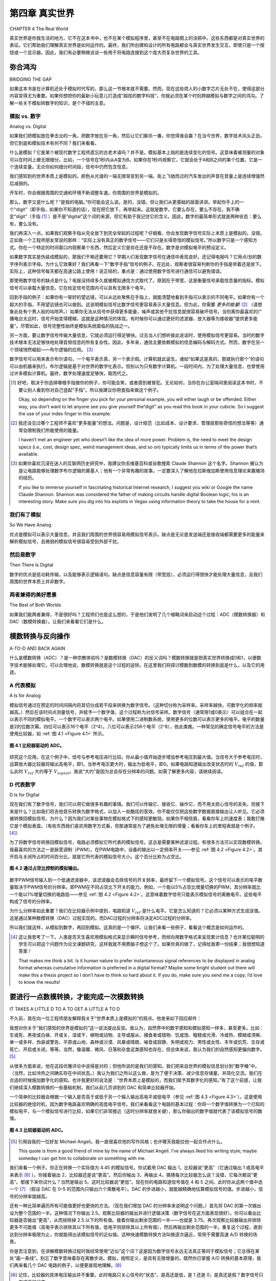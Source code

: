 .. _c4:

第四章 真实世界
============================
CHAPTER 4 The Real World

真实世界是你我生活的地方。它不在这本书中，也不在某个模拟程序里，甚至不在电路图上的涂鸦中。这些东西都是对真实世界的表征。它们帮助我们理解真实世界是如何运作的。最终，我们所创建和设计的所有电路都会与真实世界发生交互，即使只是一个按钮或一个显示器。因此，我们有必要稍微谈谈一些用于将电路连接到这个庞大而复杂世界的工具。

.. toggle::

    The real world is the place where you and I live. It isn’t in this book or in a
    simulation or even the scribbles on a schematic. All those things are representa-
    tions of the real world. They help us understand how the real world works. At
    some point, all the circuits we create and design will interface with the real
    world, even if it is just a button to press or display to look at. It follows that
    we should talk a bit about some of the things we use to hook our circuits up
    to the big, bad world.


弥合鸿沟
--------------------
BRIDGING THE GAP

如果这本书是在计算机还处于模拟时代写的，那么这一节根本就不需要。然而，现在这些烦人的小数字芯片无处不在，使得这部分内容变得尤为重要。如果你想把你的最新小玩意儿打造成“超炫的数字科技”，你就必须在某个时刻跨越模拟与数字之间的鸿沟。了解一些关于模拟转数字的知识，是个不错的主意。

.. toggle::

    If this book had been written back when computers were analog, this section
    wouldn’t even be needed. As it is, the proliferation of those pesky little digital
    chips gives it top billing. You need to bridge the gap between the analog and
    the digital at some point if you want to market your latest gadget as“way cool
    digital technology.” Knowing a bit about how to make the analog-to-digital
    leap seems like a good idea.


模拟 vs. 数字
~~~~~~~~~~~~~~~~~~~~~~
Analog vs. Digital

如果我们把模拟放在拳击台的一角，把数字放在另一角，然后让它们厮杀一番，你觉得谁会赢？在当今世界，数字技术风头正劲，但它到底和模拟技术有何不同？我们来看看。

什么是模拟？它是某个被现代数字工程师遗忘的古老术语吗？并不是。模拟基本上指的是连续变化的信号。这意味着被测量的对象可以在时间上被无限细分。比如，一个信号在1秒内从A变为B。如果你在1秒内观察它，它就会处于A和B之间的某个位置。它是一个连续变量。无论你如何细分时间段，信号中仍然包含信息。

我们感知到的世界本质上是模拟的。颜色从光谱的一端无限渐变到另一端。街上飞驰而过的汽车发出的声音在音量上是连续增强然后减弱的。

开车时，你会根据周围的交通和环境不断调整车速。你周围的世界是模拟的。

那么，数字又是什么呢？“是我的电脑。”你可能会这么说。是的，没错。但让我们从更基础的层面讲讲。举起你手上的一个“digit”（即手指，如果你不知道的话），现在把它放下，再举起来。这就是数字。它要么存在，要么不存在。我不确定“digit”（手指 [1]_ ）是不是“digital”这个词的来源，但它有助于我记住它的含义。因此，数字的最简单形式就是两种状态：要么有，要么没有。

我们再深入一点。如果我们观察手指从完全放下到完全举起的过程呢？仔细看，你会发现数字信号实际上本质上是模拟的。没错。正如我一个工程师朋友常说的那样：“实际上没有真正的数字信号——它们只是长得奇怪的模拟信号。”所以数字只是一个感知方式。你在一个特定的时间窗口内观察某个东西，然后定义它是存在还是不存在。数字是对模拟电平的预设定义。

如果数字其实是伪装成模拟的，那我们干嘛还要用它？早期人们发现数字信号在通信中表现良好。还记得电报吗？它用点/划的数字序列表示字母。为什么它效果好？我们再看一下“数字手指”信号的例子。在远处，观察者很容易判断你的手指是举着还是放下。实际上，这种信号每天都在高速公路上使用！说正经的，重点是：通过使用数字信号进行通信可以避免错误。

那使用数字信号的缺点是什么？电报没持续多久就被模拟通信方式取代了。原因在于带宽，这是衡量信号承载信息量的指标。模拟信号可以承载大量信息。它在给定信号范围内可以具有无限多个电平。

回到手指的例子：如果你有一架好的望远镜，可以从远处聚焦在手指上，就能清楚地看到手指可以表示的不同电平。如果你有一个超大的手指，不用望远镜也可以做到。这说明模拟信号比数字信号更容易表示大量信息。但为此，你需要 *更多的能量*! [2]_ （请想象此处有个男人般的咕哝声。）如果你无法从信号中获得更多能量，噪声或其他干扰信息就很容易破坏信号。当你离你最喜欢的广播电台太远时，信号开始变得模糊，这就是这种情况的体现。有时候你可以通过更好的滤波器、放大器等为接收器“提供更多能量”。尽管如此，信号完整性始终是模拟系统面临的挑战之一。

另一方面，要让数字信号传输大量信息，它就必须运行得足够快。过去当人们想听彼此说话时，使用模拟信号更容易。当时的数字技术根本无法足够快地处理音频信息的所有复杂性。因此，多年来，通信主要依赖模拟的信息编码与解码方式。然而，数字在另一个领域悄然崛起——布尔逻辑的应用。 [3]_

数字信号可以用来表示布尔语句，一个电平表示真，另一个表示假。计算机就此诞生。诸如“如果这是真的，那就执行那个”的语句可以由机器来执行。布尔逻辑是基于对世界的数字化表示。但别以为只有数字计算机。一段时间内，为了处理大量信息，也曾使用过许多模拟计算机。最终，数字处理速度足够快，取而代之。

.. [1] 好吧，取决于你选择哪根手指做你的例子，你可能会笑，或者感到被冒犯。无论如何，当你在办公室隔间里阅读这本书时，不要让别人看到你对自己竖起“手指”。所以我建议你用食指来做这个例子。

    Okay, so depending on the finger you pick for your personal example, you will either laugh or be offended. Either way, you don’t want to let anyone see you give yourself the“digit” as you read this book in your cubicle. So I suggest the use of your index finger in this example.

.. [2] 我还没见过哪个工程师不喜欢“更多能量”的想法。问题是，设计规范（比如成本、设计要求、管理层那些奇怪的想法等等）通常会限制我们所能使用的能量。
    
    I haven’t met an engineer yet who doesn’t like the idea of more power. Problem is, the need to meet the design specs (i.e., cost, design spec, weird management ideas, and so on) typically limits us in terms of the power that’s available.

.. [3] 如果你喜欢沉浸在迷人的互联网历史研究中，我建议你去维基百科或谷歌搜索 Claude Shannon 这个名字。Shannon 被认为是让电路能够处理数字布尔逻辑的奠基人；他有一个非常有趣的故事。一定要深入了解他在拉斯维加斯使用信息理论来赢赌场的经历。

    If you like to immerse yourself in fascinating historical Internet research, I suggest you wiki or Google the name Claude Shannon. Shannon was considered the father of making circuits handle digital Boolean logic; his is an interesting story. Make sure you dig into his exploits in Vegas using information theory to take the house for a mint.

.. toggle::

    If we put analog in one corner of a boxing ring and we put digital in the other
    corner and then we let them duke it out, who do you think would win? In
    today’s world, digital is all the rage, but what really sets it apart from analog?
    Let’s find out.

    What is analog? Is it merely some ancient term lost in the world of today’s digital engineers? No, analog basically means a continuously variable signal. It means
    that the item being measured can be chopped up into infinite little pieces over
    time. Say, for example, a signal changes from A to B over a 1-second interval. If
    you look at it before 1 second is over it will be somewhere between A and B. It
    is a continuous variable. No matter how small you slice up the time segments,
    there is still a signal with information there.

    The world as we perceive it is analog in nature. Colors blend infinitely from one
    end of the spectrum into the other. The sound as a car races by on the street
    is heard in a continuously increasing and then decreasing volume level.

    As you drive a car, you continuously change speed in response to the traffic and
    environment around you. The world around you is analog.

    So what, then, is digital?“My computer is,” you say. Yes, this is true. But let’s get a little more basic with it. Hold up one of the digits on your hand. (A digit
    is your finger, in case you were wondering.) Now put it down, now put it up
    again. This is digital. It is either there, or it is not. I don’t know if digit (as in
    finger [1]_) is where the term digital came from, but it helps me remember what
    it means. So the simplest form of digital is two states: It’s either there or not.

    Let’s go even deeper. What about the time it takes to change state? What if we
    look at our digital finger as it moves from all the way down to all the way up? If
    you look at it carefully, you see that a digital signal is really analog in nature.
    This is true. As one of my engineer friends is fond of saying,“There is no such
    thing as digital, really—just funny-lookin’ analog.” So digital is really just a
    mode of perception. You look at something in a specifically determined time
    frame and define whether it is there or it is not. Digital is a predetermined defi-
    nition of analog levels.

    If digital is really analog in disguise, why even bother with it? Early on it was
    discovered that digital signals worked well in communication. Remember the
    telegraph? It used a digital dot/dash series to represent a letter. Why does it
    work well? Let’s look at our digital finger signal example again. At a distance,
    it is obvious to the observer whether your finger is up or down. In fact, this
    sort of signal is used on the freeway every day! All kidding aside, the point
    is that you can avoid communication errors by using digital signals for
    communication.

    So what is the drawback to using digital signals? The telegraph didn’t last long.
    It was quickly replaced by analog forms of communication. The reason for this
    has to do with bandwidth, a measure of the amount of information a signal can
    carry. The analog signal can carry vast amounts of information. It can, in fact,
    have an infinite number of levels for a given signal range.

    Back to the finger example: If you have a good telescope and can focus in on
    the finger from far away, you can easily see the varying levels that the finger
    can represent. The same thing can be accomplished without a telescope if you
    have a very large finger. This implies that analog signals can represent large
    amounts of information much more easily than digital signals can. To do this,
    though, you just need *more power*! [2]_ (Imagine a manly grunt here.) If you can’t
    get more power out of the signal, noise or other unwanted information can
    easily disrupt the signal. This is what happens when you get too far away from
    your favorite radio station and it starts to sound fuzzy. Sometimes you can give
    the receiver“

    more power” with better filters, amplifiers, or the like. Nevertheless, signal integrity is one of the struggles with analog systems.
    On the other hand, to get a digital signal to move a lot of information, it has to
    work fast. Back when people wanted to hear each other talk, it was much easier
    to use analog signals. The digital technology of the time simply couldn’t work
    fast enough to represent all the complexities of the audio information. Thus
    for many years communication efforts focused on analog encoding and decod-
    ing of information. However, digital was being used in another domain
    entirely, in the application of Boolean logic. [3]_

    Digital signals could be used to represent Boolean statements, one level indi-
    cating true and the other indicating false. The computer was born. Statements
    such as,“If this is true, then do that,” could now be executed by machines. Boolean logic is based on a digital representation of the world. Don’t think that
    there are only digital computers, though. For a while there were many analog
    computers in use to handle computations involving large amounts of informa-
    tion. Digital processing speeds eventually increased enough to take over these
    applications.


我们有了模拟
~~~~~~~~~~~~~~~~~~~~~~
So We Have Analog

优点是模拟可以表示大量信息，并且我们周围的世界很容易用模拟信号表示。缺点是无论是发送端还是接收端都需要更多的能量来解析模拟信号，且微弱的模拟信号很容易受到外部干扰。

.. toggle::

    The upsides are that analog can represent lots of information, and the world
    around us can easily be represented by analog signals. The downsides are that
    it takes more power in either the transmitter or receiver to resolve the analog
    signals, and small analog signals can be easily disrupted by outside influences.


然后是数字
~~~~~~~~~~~~~~~~~~~~~~
Then There Is Digital

数字的优点是低功耗传输，以及能够表示逻辑语句。缺点是信息容量有限（带宽低），必须运行得很快才能处理大量信息，且我们周围的世界本质上并非数字。

.. toggle::

    The pros of digital are low power transmission and the ability to represent logic
    statements. The cons are information limits (low bandwidth), requiring it to
    work fast to process large pieces of information, and the fact that the world
    around us is analog, not digital in nature.


两者兼得的美好愿景
~~~~~~~~~~~~~~~~~~~~~~
The Best of Both Worlds

如果我们能两者兼得，不是很好吗？工程师们也是这么想的，于是他们发明了几个缩略词来启动这个过程：ADC（模数转换器）和DAC（数模转换器）。让我们来看看它们是什么。

.. toggle::

    Wouldn’t it be great to have the best of both worlds? That’s what engineers
    thought, so they coined a couple of acronyms to get the process started: ADC
    (the analog-to-digital converter) and DAC (the digital-to-analog converter).
    Let’s find out what these are.


模数转换与反向操作
------------------------
A-TO-D AND BACK AGAIN

什么是模数转换（ADC）？是一种宗教体验吗？是数模转换（DAC）的反义词吗？模数转换就是把真实世界转换成0和1，以便数字技术能够处理它。可以合理地说，数模转换就是这个过程的逆转。在这里我们将探讨模数到数模的转换到底是什么，以及它的用途。


.. toggle::

    What is A-to-D conversion (or ADC)? Is it a religious experience? Is it the oppo-
    site of D-to-A conversion (or DAC)? A to D is all about taking the real world
    and making it into ones and zeros so that digital technology can manipulate
    it. You can reasonably say that D to A reverses the process. Here we will explore
    what this A to D to A is and what it is good for.

A 代表模拟
~~~~~~~~~~~~~~~~~~~~~~
A Is for Analog

模拟信号通过在预定的时间间隔内将其切分成若干段来转换为数字信号。（这种切分称为采样率。采样率越快，可数字化的频率就越高。）然后在该时间点测量信号，并赋予一个数字值，这个过程称为对信号采样。数字信号（通常用1或0表示）可以组合在一起以表示不同的模拟电平。一个数字可以表示两个电平。如果使用二进制数系统，使用更多的位数可以表示更多的电平。电平的数量是2的位数次幂。四位可以表示16个电平（2^4）。八位可以表示256个电平（2^8），依此类推。一种常见的确定信号电平的方法是使用比较器，如 :ref:`图 4.1 <Figure 4.1>` 所示。

.. _Figure 4.1:

.. figure:: ./img/f4.1.png
    :align: center

    **图 4.1 比较器驱动的 ADC。**

研究这个应用。在这个例子中，信号与参考电压进行比较。你从最小值开始逐步增加参考电压到最大值。当信号大于参考电压时，运算放大器比较器将输出高电平，即1。当参考电压更大时，输出为低电平，即0。如果电路知道输出改变状态时的 :math:`V_{ref}` 的值，那么此时 :math:`V_{ref}` 大约等于 :math:`V_{signal}`。我说“大约”是因为总会存在分辨率的问题。如需了解更多内容，请继续阅读。

.. toggle::

    An analog signal is converted to digital by chopping it up into chunks at prede-
    termined time intervals. (This chopping is called the sample rate. The faster the
    sample rate, the higher the frequency that can be digitized.) Then the signal is
    measured at that point in time and assigned a digital value, which is called
    sampling the signal. Digital signals (typically represented as 1 or 0) can be crammed
    together to indicate different levels of analog. A single digit can indicate two
    levels. If you use a binary numbering system, you get more levels by using more
    digits. The number of levels goes up by 2 raised to the power of the number of
    digits. Four digits give you 16 levels (2^4). Eight digits gives you 256 levels
    (2^8) and so on. One common way of determining the level of a signal is to
    use a comparator, as shown in :ref:`Figure 4.1 <Figure 4.1>`.

    .. figure:: ./img/f4.1.png
        :align: center

        **FIGURE 4.1 Comparator-driven ADC.**

    Study this application. In this case, the signal is compared to a reference voltage.
    You increase the reference voltage from min to max. When the signal is larger
    than the reference voltage, the op-amp comparator will output a high, or a 1.
    When the reference voltage is the larger of the two, the output will be low, or
    a 0. If the circuit knows the value of :math:`V_{ref}` at the time the output changes state, this
    is when :math:`V_{ref}` is approximately equal to :math:`V_{signal}`. I say approximately because there is
    always a question of resolution. For more on this topic, read on.


D 代表数字
~~~~~~~~~~~~~~~~~~~~
D Is for Digital

现在我们有了数字信号，我们可以用它做很多有趣的事情。我们可以传输它、接收它、操作它，而不用太担心信号的丢失。但接下来是什么？比如我们将吉他音乐转换为数字格式，以加入一些酷炫的音效。你不能仅仅把这些数字数据直接输出让人听见。它必须被转换回模拟信号。为什么？因为我们对某些事物在模拟格式下的感知更敏锐。如果你不相信我，看看你车上的速度表；我敢打赌它是个模拟表盘。（有些东西我们喜欢用数字方式看，但那通常是为了避免处理无限的增量；看看你车上的里程表就是个例子。[4]_）

为了将数字信号转换回模拟信号，电路必须模拟它所代表的模拟信号。这总是需要某种滤波过程。有很多方法可以实现数模转换。我最喜欢的方法之一是脉宽调制（PWM）。在PWM电路中，设备的输出以一定频率开关——参见 :ref:`图 4.2 <Figure 4.2>`。其开启与关闭所占的时间百分比，就是它所代表的模拟信号大小。这个百分比称为占空比。

.. _Figure 4.2:

.. figure:: ./img/f4.2.png
    :align: center

    **图 4.2 通过占空比控制的模拟输出。**

数字PWM信号输入到一个低通滤波器中，该滤波器会去除信号的开关频率，最终留下一个模拟信号。这个信号可以表示的电平数量取决于PWM信号的分辨率。即PWM在不同占空比下开关的能力。例如，一个能以5%占空比增量切换的PWM，其分辨率就比一个能以1%增量切换的电路低——参见 :ref:`图 4.2 <Figure 4.2>`。这意味着数字信号只能表示模拟信号的离散电平。这些电平构成了信号的分辨率。

为什么分辨率如此重要？我们在比较器示例中提到，电路知道 :math:`V_{ref}` 是什么电平。它是怎么知道的？它必须以某种方式生成该值。这是通过某种数模转换（DAC）过程实现的。而DAC过程的分辨率将决定ADC过程的分辨率。

所以我们就这样，从模拟到数字，再回到模拟。这真的是一个循环。让我们来看一些例子，看看这个概念是如何运作的。

.. [4] 这让我思考了一下。人类是否天生喜欢用模拟格式来显示瞬时信号参考，而倾向用数字格式来呈现累计信息？也许某位聪明的学生可以把这个问题作为论文课题研究，这样我就不用费脑子想这个了。如果你真的做了，记得给我寄一份结果；我很想知道答案！

    That makes me think a bit. Is it human nature to prefer instantaneous signal references to be displayed in analog format whereas cumulative information is preferred in a digital format? Maybe some bright student out there will make this a thesis project so I don’t have to think so hard about it. If you do, make sure you send me a copy; I’d love to know the results!


.. toggle::

    Now that we have a digital signal we can do lots of fun things with it. We can trans-
    mit it, receive it, and manipulate it without worrying much about signal loss. But
    what is next? Say we convert guitar music into digital format to add some neat
    sound effects. You can’t simply send the digital data back out to be heard. It must
    be converted back to analog. Why? Because there are certain things we perceive
    well in an analog format. If you don’t believe me, take a look at the speedometer
    in your car; I’ll bet it is an analog gauge. (There are some things we like to see
    digitally, but usually that’s so we don’t have to deal with infinite increments; look
    at the odometer in your car for this example. [4]_)

    To convert a digital signal back to analog, the circuit has to simulate the ana-
    log signal it represents. This always requires some kind of filtering. There are
    many ways to convert digital to analog. One of my favorites is by pulse width
    modulation (PWM). In a PWM circuit, the device’s output switches on and off
    at a given frequency—see :ref:`Figure 4.2 <Figure 4.2>`. The percentage of time it is on versus off
    is the amount of analog signal it represents. This percentage is called the duty
    cycle.

    .. figure:: ./img/f4.2.png
        :align: center

        **FIGURE 4.2 Duty cycle-controlled analog output.**

    The digital PWM is fed into a low-pass filter that removes the switching fre-
    quency of the signal, essentially leaving an analog signal. The number of levels
    that this signal can represent depends on the resolution of the PWM signal. This
    is the capability of the PWM to be switched on and off at varying duty cycles. For
    example, a PWM that could switch on and off in increments of 5% duty
    cycle would have less resolution than a circuit that can handle increments
    of 1% duty cycle—see :ref:`Figure 4.2 <Figure 4.2>`. This means that digital signals can repre-
    sent only discrete levels of analog signal. These levels are the resolution of
    the signal.

    Why is resolution so important? We stated earlier in the comparator example
    that the circuit knows what level Vref is at. How does it know that? It must
    generate it somehow. It does so with some type of DAC process. It is the
    resolution of that DAC process that will determine the resolution of the
    ADC process.

    So there we are. We went from analog to digital and right back to analog again.
    It really is a circle. Let’s look at some examples to see this concept in action.

要进行一点数模转换，才能完成一次模数转换
--------------------------------------------------
IT TAKES A LITTLE D TO A TO GET A LITTLE A TO D

不久前，我在向一位工程师朋友解释我关于“世界本质上是模拟的”的观点。他发来如下回应邮件：

我想对你关于“我们感知的世界是模拟的”这一说法提出反驳。我认为，自然界中的数字感知和模拟感知一样多，甚至更多。比如：生或死、黑夜或白昼、开或关、湿或干、植物或动物、主导或服从、捕食者或猎物、饥或饱、粗糙或光滑、冷或热、模糊或清晰、单一或多样、伪装或警告、平原或山地、森林或沙漠、风暴或晴朗、噪音或寂静、失明或视力、男性或女性、丰年或饥荒、生存或死亡、开启或关闭，等等。当然，像温暖、微风、日落和杂食这类感知也存在，但总体来说，我认为我们的自然感知更偏向数字。[5]_

从很多方面来说，他在这段优雅评论中说得是对的；但他所说的是我们的感知。我们把来自世界的模拟信息划分到“数字桶”中。（当然，比如冷热之间确实存在中间状态。）我认为我们之所以这么做，是为了便于决策、减少信息存储量，并简化交流。我们在合适的时候施加数字化的感知。也许我更好的说法是：“世界本质上是模拟的，而我们赋予其数字化的感知。”有了这个前提，让我们继续深入模数转换的一些基础机制。我们从前几页讲到的 DAC 和简单比较器开始。

一个简单的比较器会根据一个输入是否高于或低于另一个输入输出高电平或低电平（参见 :ref:`图 4.3 <Figure 4.3>`）。这是使用比较器的绝佳时机，因为数字电路喜欢明确的高低电平信号。我们来看看这个电路的基本过程：你将一个数字值转换为一个已知的模拟电平，与一个模拟信号进行比较，如果它们非常接近（这时分辨率就很关键），那么你输出的数字值就代表了该模拟信号的数值。

.. _Figure 4.3:

.. figure:: ./img/f4.3.png
    :align: center

    **图 4.3 比较器驱动的 ADC。**

.. [5] 引用自我的一位好友 Michael Angeli。我一直很喜欢他的写作风格；也许哪天我能拉他一起合作点什么。

    This quote is from a good friend of mine by the name of Michael Angeli. I’ve always liked his writing style; maybe someday I can get him to collaborate on something with me.

我们来看一个例子。你正在转换一个实际值为 4.45 的模拟信号。你试着用 DAC 输出 1，比较器说“更高”（它通过输出 1 或高电平来表示 [6]_ ）。你接着输出 2，比较器还是说“更高”。然后你输出 3，再输出 4。猜猜每次比较器怎么说？没错，它每次都说“更高”。那接下来你试什么？当然是输出 5。这时比较器说“更低”。现在你的电路知道信号值在 4 和 5 之间。此时你从这两个值中选一个 [7]_ （假设 DAC 在 0–5 的范围内只输出六个离散电平）。DAC 的步进越小，就能越精确地估算模拟信号的值。步进越小，信号的分辨率就越高。

还有一种比简单遍历所有可能值更好也更快的方法。（现在我们增加 DAC 的分辨率来说明这个问题。）首先将 DAC 的第一次输出设为整个范围的一半。这种情况下你输出 2.5。观察比较器的输出并进行逻辑决策（数字信号在这方面表现很好）。你可以看出比较器是否输出“更高”，从而排除掉 2.5 以下的所有值。接着你输出剩余范围的一半——也就是 3.75。再次观察比较器输出并排除更多不可能值（高电平表示排除其以下所有值，低电平则排除其以上所有值），然后再输出剩余范围的一半。重复这个过程，直到达到分辨率极限为止，你就能得出该模拟信号的近似值。这种快速模数转换方法叫做逐次逼近，常用于需要高速 A/D 转换的场景。

你是否注意到，在讲解模数转换过程时我经常使用“近似”这个词？这是因为数字信号永远无法真正等同于模拟信号；它总得在某处“画一条线”。别忘了数字意味着存在离散步进。模拟，按照定义，是具有无限增量的。既然你已掌握 A/D 转换的基本原理，我们再来看几个 DAC 电路的例子，以便更直观地理解。[8]_

.. [6] 记住，比较器的具体电压输出并不重要。此时电路只关心信号的“状态”。是高还是低，是 1 还是 0，是真还是假？数字信号只有这两种状态。

    Remember that the specific voltage output of the comparator isn’t important. At this point in the circuit you only care about the“state” of the signal. Is it high or low, 1 or 0, true or false? You get only those two options in a digital signal.

.. [7] 需要注意的是，你并不知道实际信号更接近哪个值。你只需选择其中一个。这是一个完全主观的决定，也是数字处理的基本特征。这也正是分辨率如此重要的原因——它缩小了误差范围。

    It is important to note that you do not know to which value the actual signal is closer. You simply need to pick one. It really is an arbitrary decision and is fundamental to digital processing. This is the reason that resolution is so important. It narrows the gap and thus the lack of exact knowledge of the signal.

.. [8] 越来越多的 DAC 和 ADC 电路已被集成在你所使用的器件中。你可能只是发出一个命令：“采集那个信号样本。”但如果你想知道为什么器件没按预期工作，理解其内部原理是非常重要的。

    More and more often these different types of DAC and ADC circuits are built into whatever part you are using. You might process a command that says,“Get me a sample of that signal.” However, it is important to have an idea of what is going on in these parts if you want to be able to figure out why it isn’t working the way you expected it to.

.. _Figure 4.4:

.. figure:: ./img/f4.4.png
    :align: center

    **图 4.4 R2R 电阻梯。**

这是实现数字电压输出的一种巧妙方法，你可以将 R2R 电阻梯封装在一个紧凑模块中，如 :ref:`图 4.4 <Figure 4.4>` 所示。注意不要在没有缓冲的情况下将其接到低阻抗设备上，否则其输出电平会受到外部负载的影响。

这个电阻梯是如何工作的？一个数字字节被输出到电阻梯上，电阻梯将电压电平转换为比较器的输入电压。需要注意的是，最高有效位（MSB）对输出影响最大，最低有效位（LSB）影响最小。这种方式非常适合前文所述的逼近法。你只需将想要的 DAC 值加载到电阻上，然后观察输出信号即可。这种方式非常快。最大的问题是它需要很多输出引脚。（这些引脚必须能够吸收或提供足够电流才能正常工作。）有一点要注意：确保你的处理器能承受电阻梯的负载。我多年前在某个电路应用中使用的 Zilog 处理器表现良好，甚至还有板载比较器用于 ADC 过程，但我用了所有的引脚，几乎没有剩余信号引脚可用。

在这个电路中，PWM 信号的占空比从 0% 开始逐渐升高，直到超过模拟信号值，比较器就会指示变化——参见 :ref:`图 4.5 <Figure 4.5>`。模拟电压由 PWM 信号发生状态变化时的占空比来表示。RC 滤波器必须将 PWM 信号转换为基本的模拟电平。这意味着 PWM 的开关速度必须远远快于你所要数字化的信号的变化速度。

这种方法依赖于基本 RC 电路的瞬态响应（参见 :ref:`图 4.6 <Figure 4.6>`）。阶跃输入使比较器的输入根据 RC 电路的响应时间增加。RC 电路的输出等于  
:math:`Vi(1 - e^{-(t/\tau)})`。因此，如果你知道时间常数 tau（即 ``R * C``），就可以根据时间计算电压。在某些微控制器中，这种计算可能比较繁琐，但很多时候并不需要很高精度，可以使用一个查找表来实现。在许多情况下，还会为该电路增加一个低电阻放电路径，以确保 RC 电路的输出从零开始。

.. _Figure 4.5:

.. figure:: ./img/f4.5.png
    :align: center

    **图 4.5 PWM 斜坡。**

.. _Figure 4.6:

.. figure:: ./img/f4.6.png
    :align: center

    **图 4.6 RC 充电时间。**

这个电路的缺点是需要进行曲线计算，但信号的前三个时间常数是相当线性的近似。根据具体应用，这可能就足够了。（回顾第一章开头关于电子学与手榴弹的类比，看看什么时候“够用就行”。）如果你的任务要求不高，也不接近电压上限轨，就可以简单地计时而跳过那些复杂的计算，从而使这成为一种快速、廉价、实用的 ADC。

以上就是三种获取模拟信号数字近似值的简便方法。这些电路都可以单独作为 DAC 使用。

最后一点：如今微控制器越来越普遍地内置了 A/D 转换器。然而，它们几乎都基于使用 DAC 实现 ADC 的原理。学习本节内容可以帮助你了解这些器件内部究竟是怎么工作的。你对内部原理了解得越多，你就会成为更出色的工程师！

.. toggle::

    A while ago I was explaining my thoughts on the world being analog in nature
    to a fellow engineer. He emailed me the following response:

    I would like to provide counterpoint to your assertion that“the world as
    we perceive it is analog in nature.” I think that there are as many, if not
    more, natural digital perceptions as there are analog. Some samples:
    alive or dead, night or day, open or closed, wet or dry, flora or fauna,
    dominant or submissive, predator or prey, hungry or full, coarse or
    smooth, hot or cold, fuzzy or sharp, open or closed, single or multi,
    camouflage or warning, flat or mountainous, forest or desert, stormy or
    clear, noise or silence, blind or seeing, male or female, feast or famine,
    survive or die, on or off and so on. Granted, things like warm, breezy,
    sunsets, and omnivorous are there, but for the most part, I think our
    nature perceptions are digital. [5]_

    In many ways he is correct in his eloquent comments; however, he refers to
    our perception. We place the analog information from the world into“digital
    buckets.” (There are certainly levels between hot and cold, for example.) I think
    the reason we do this is to facilitate decision making, to limit the store of infor-
    mation, and to ease communication. We impose a digital perception when it
    makes sense to do so. A better phrase I could have used is something like,
    “The world is analog in nature, upon which we impose our digital perceptions.” With
    that in mind, let’s look at some more of the nuts and bolts of A-to-D conver-
    sion. We’ll start with the DAC and a simple comparator from a couple of
    pages back.

    A simple comparator will output a high or low signal depending on whether
    one input was above or below the other (:ref:`Figure 4.3 <Figure 4.3>`). This is a great time to
    use a comparator, since digital circuits like obvious signals such as high and
    low. Let’s drill the basic process of this circuit: You convert a digital number
    to a known analog level, compare that to an analog signal, and if it is close
    to the same value (here is where resolution counts), the digital number you
    output represents the analog value.

    .. figure:: ./img/f4.3.png
        :align: center

        **FIGURE 4.3 Comparator-driven ADC.**

    Let’s do an example. You are converting an analog signal with the actual value
    of 4.45. You try outputting a 1 on your DAC. The comparator says“higher” (it
    does this by outputting a 1, or a high signal [6]_ ). You then try outputting a 2.
    The comparator says“higher.” Now you try a 3, then a 4. Guess what the com-
    parator says each time. That’s right, it says“higher.” So what do you try next? Of
    course, you try a 5. Then the comparator says“lower.” Now your circuit knows
    that the value is between 4 and 5. At this point you pick one of these two
    values [7]_ (assuming in this case that the DAC only outputs six discrete levels over
    a range from 0–5). The smaller the steps or increments that you can output
    with the DAC, the closer you can estimate the value of the analog signal. When
    you make the steps in the DAC smaller you increase the resolution of the
    signal.

    There is a better and faster way than merely sweeping across all the values in the
    range. (We will increase the resolution of our DAC now to illustrate this point.)
    Start by making your first output on the DAC equal to ½ of the entire range. In
    this case you output 2.5 on the DAC. Now look at what the comparator says
    and make a logic decision (digital is good for this sort of thing). You can see
    whether the comparator says“higher,” and you can eliminate everything below
    2.5. So you make your next output equal to half of the remaining range—in
    this case, you output 3.75. Look at the comparator again and eliminate some
    more possibilities (a high eliminates everything below the number, whereas a
    low eliminates everything above the number), then output half the remaining
    range. Repeat this process until you are out of resolution and you will have
    an approximation of the analog signal. This is a very fast way of converting
    an analog signal known as successive approximation. It is often used when high-
    speed analog-to-digital conversion is needed.

    Did you notice that I often use the word approximation as the A-to-D process takes
    place? This is because a digital signal can never truly equal an analog signal; it
    must always draw the line somewhere. Do not forget that digital means that there
    are discrete steps involved. Analog has, by definition, infinite increments.
    Now that you have the basic idea behind the A-to-D conversion process,
    let’s look at some examples of DAC circuits to develop a more intuitive
    understanding. [8]_

    .. figure:: ./img/f4.4.png
        :align: center

        **FIGURE 4.4 The R2R ladder.**

    This is a slick way to get a digital voltage level, and you can get the R2R ladder
    in a nice compact package, as shown in :ref:`Figure 4.4 <Figure 4.4>`. You must take care not to
    hook it up to any low-impedance devices without buffering, since its output
    level can be easily affected by external loads.

    How does the ladder work? A digital byte is output to the ladder, which changes
    the voltage level to the input of the comparator. You should note that the MSB
    (most significant bit) has the most effect on the output. The LSB (least significant bit) affects the output the least. This works very well with the approximation method described earlier. You simply load the DAC value you want on
    the resistors and look at the output signal. It is very fast. The biggest downside
    is that it uses a lot of output pins. (The output pins must be able to sink or
    source sufficient current to work correctly.) One caution: Make sure your processor can handle the output load of the ladder. The Zilog processor I used
    in one application of this circuit years ago worked fine and even had an
    onboard comparator for the ADC process, but I did use every pin, leaving little
    room for additional signals if needed.

    In this circuit, the duty cycle of the PWM signal is ramped up from 0% until it
    passes the value of the analog signal, as indicated by the comparator—see
    :ref:`Figure 4.5 <Figure 4.5>`. The analog voltage is represented by the percentage of the PWM signal when the comparator changes state. The RC filter must turn the PWM into
    basically an analog level. This means that the PWM must switch significantly
    faster than the speed of the signal you are trying to digitize.

    This method relies on the transient response of the basic RC circuit (:ref:`Figure 4.6 <Figure 4.6>`).
    The step input causes the input to the comparator to increase according to the
    response time of the RC circuit. The output of the RC circuit is equal to
    :math:`Vi(1 - e^{-(t/\tau)})`. So if you know the value of tau, which is ``R * C``, you can calculate
    the voltage based on the time it takes to pass the input. This can be tedious to
    calculate in some micros, but often high accuracy is not needed and a lookup
    table of the values can be implemented. In many cases, a lower-resistance discharge path is added to this circuit to ensure that the output of the RC circuit begins at zero.

    .. figure:: ./img/f4.5.png
        :align: center

        **FIGURE 4.5 PWM ramp.**

    .. figure:: ./img/f4.6.png
        :align: center

        **FIGURE 4.6 RC charge time.**

    The downsides to this circuit are the curve calculations, but the first three tau of
    the signal are a fairly linear approximation. Depending on the application, that
    might be good enough. (Review the connection between electronics and hand
    grenades way back at the beginning of Chapter 1 to see when things are“good
    enough.”) If your task isn’t too demanding and you don’t get too close to the
    upper rail, you can simply count time and toss out that complex calculation,
    making this a quick, cheap, and dirty ADC.

    So there you have three easy ways to get a digital approximation of an analog
    signal. All these circuits are perfectly fine to use as DACs only.
    One last thought: These days a built-in A/D converter is an increasingly com-
    mon feature on a microcontroller. However, they nearly all work on the princi-
    ple of using a DAC to make an ADC. Studying this section can help you to get
    an idea of what is really going on in there. The more you know about how it
    works on the inside, the better engineer you will be!

数字信号处理
~~~~~~~~~~~~~~~~~~~~~~~~~~~
Digital Signal Processing

DSP，即 *数字信号处理*，指的是对从模拟信号数字化后的数据进行操作。在很多情况下，如音频和视频，信号在经过 DSP 处理后还会被转换回模拟信号。关于 DSP 的书籍有很多，比本书对该主题的覆盖更为深入。然而，在这里我只希望对这个话题提供一点基本理解。

DSP 的优势之一是可以即时更改滤波器的参数。这使得工程师能够创造出各种新颖的信号处理解决方案，这些在传统的模拟设计中很难实现。通常，DSP 解决方案的成本也高于模拟方案，因此要确保你确实需要它。不要在本来用一个 25 美分的运算放大器就能完成任务的地方，硬是塞一个 5 美元的 DSP 芯片进去。这并不是说 DSP 没有用武之地。没有 DSP，我们就不会有 MP3、WMA、AC3、AAC、MP4、WiFi，以及一大堆可以炫耀的缩写！说起来，DSP 技术可能比其他任何技术都“制造”出更多缩写词！

.. toggle::

    DSP, or *digital signal processing*, refers to manipulating data that is digitized from
    an analog signal. In many cases, such as audio and video, the signal is converted back to analog after DSP occurs. Many books on DSP are available that
    offer far better coverage of this subject than this one. However, here I only hope
    to create a bit of understanding on this topic.

    One of the advantages of a DSP is the ability to change parameters of the filters
    on the fly. This allows engineers to create all sorts of new solutions to processing signals that are very difficult to achieve with comparable analog designs.
    Typically, a DSP solution is also more expensive than an analog one, so be sure
    you really need it. Don’t slap a five-dollar DSP chip in the circuit when a 25-cent
    op-amp will do the job. That is not to say DSP doesn’t have its place. Without
    DSP, we wouldn’t have MP3, WMA, AC3, AAC, MP4, WiFi, and a whole other
    slew of acronyms to spout about! Come to think of it, DSP technology might
    be responsible for more acronyms than any other!

.. admonition:: 拇指法则(Thumb Rules)

   - 模拟信号是连续可变的信号。
   - 数字信号是对特定模拟电平的预定义。
   - 数字信号具有离散的步进。
   - 分辨率是离散步进之间的间距。
   - DAC 经常被用于 ADC。

   .. toggle::

        - Analog is a continuously variable signal.
        - Digital is a predetermined definition of a specific analog level.
        - Digital signals have discrete steps.
        - Resolution is the distance between the discrete steps.
        - DAC is often used for ADC.


当器件不够理想时
-----------------------------
WHEN PARTS AREN’T PERFECT

在我们讨论器件可能出现的问题之前，需要引入等效电路的概念。它其实很简单：要构建一个等效电路，就是用理想器件的组合来表示一个元件的所有特性和缺陷。

这么做有两个好处：首先，最显而易见的好处是可以对器件的非理想效应进行建模；其次，对 Darren 世界来说更重要的是，通过看到一个真实元件由哪些理想器件组合而成，你可以更容易地将对理想器件的基本理解应用于对真实器件行为的把握。

.. toggle::

    Before we get into the problems that parts can have, we need to introduce the
    concept of an equivalent circuit. It is pretty simple: To create an equivalent circuit,
    you represent all its idiosyncrasies with combinations of perfect components.

    This is good for two reasons: First and most obvious, it makes it possible to
    model the effects of the imperfections. Second, and most important in the World
    of Darren, is that seeing the combinations of the parts that make up a real com-
    ponent makes it easier for you to apply the basic understanding of the perfect
    parts to grasp what the real part is doing.


一切皆无处不在
~~~~~~~~~~~~~~~~~~~~~~~~~~
Everything Is Everywhere

三种基本电学元件就像海滩上的沙子，它们无处不在。某种程度上，它们甚至比你凉鞋里的沙子还“猖獗”，因为一个元件的效应可能在另一个元件中也能被发现。正是这个事实，造成了电路的实际行为与计算公式预测行为之间最常见的误差之一。这也是为什么数据手册如此重要——即便是描述最基本元件的手册也不例外。数据手册会对元件进行特性说明，描述这些误差来源。

大多数教科书将这些效应称为 *误差源*，因为它们造成了理想器件与实际器件之间的差异。每个元件中还有其他类型的误差源，后面我们还会讨论其中一些。但那些烦人的 R、L 和 C 的某种组合几乎存在于任何地方。（我希望现在你已经越来越清楚为什么我们一开始要反复强调这三个基本元件。现在正是你恍然大悟的时刻，对自己说：“我终于明白为什么要把这些基本元件烂熟于心了！”）

当你在查找误差源时，最通用的指导原则是问自己：“这个误差源足以解释我所观察到的效应吗？”我们以二极管为例。一个反向偏置的二极管会表现出一点电容，通常在皮法级别。

考虑如 :ref:`图 4.7 <Figure 4.7>` 所示的电路。如果你将示波器探头连接到输出端，并翻转开关，你会看到如 :ref:`图 4.8 <Figure 4.8>` 所示的波形。由于该二极管存在电容，在这种情况下你会预期看到一个 RC 曲线。但这真的是该二极管的误差源导致的吗？还是另有原因？

.. _Figure 4.7:

.. figure:: ./img/f4.7.png
    :align: center

    **图 4.7 用于检查的电路。**

.. _Figure 4.8:

.. figure:: ./img/f4.8.png
    :align: center

    **图 4.8 你在示波器上看到的 RC 曲线。**

这时就该查阅数据手册了；你查看所用二极管的规格，发现其典型电容是 100 皮法。将这个值代入 RC 电路的响应时间公式：

.. math::

    \tau = RC

你得到的时间常数是 10 微秒。再看看示波器，这次你注意到这条曲线达到约 63% 的时间，记住那大概是一倍时间常数（tau）时的幅度。作为一名敏锐的示波器使用者，你使用光标工具测量出信号达到最终值一半所需的时间约为 1 秒。你应该对自己说：“这不对劲。如果是二极管引起的，它的响应应该快得多。”

这个故事的寓意是：要预期每个元件都带有一定量的三种基本元件特性，但也要了解它们的量级，这样你才能判断它是否造成了你所观察到的效应。

.. toggle::

    The basic three electrical components are like sand at the beach. They get into
    everything. In a way they are more prolific than sand in your sandals since
    the effect of one basic component can be found in another. This fact is one
    of the most common causes of error you will have between the way the equa-
    tion predicts a circuit will work and the way it actually operates. Chalk this up
    as one of the reasons datasheets are so important, even the ones that describe
    the most basic components. Datasheets will characterize the components,
    describing these error sources.

    Most texts call these effects *error sources* since they are what makes the difference
    between a perfect or ideal component and what you actually have to work with.
    There are other types of error sources in every component, and we will discuss a
    few of them later on, but those pesky R, L, and C in some combination or
    another are pretty much everywhere. (I hope the reason for drilling the basics
    of these components is becoming more and more clear. It is appropriate to
    experience an“a-ha!” moment right now and say to yourself,“Now I see why
    I need to know those basic parts by heart!”)

    The most general guideline to follow when you are looking for error sources is to
    ask yourself the following: Is this error source enough to account for the effect
    I am seeing?” Let’s consider a diode as an example for a moment. A diode has
    a bit of capacitance when it is reverse-biased, typically in the picofarad range.

    Consider the circuit shown in :ref:`Figure 4.7 <Figure 4.7>`. If you hook your scope lead to the
    output, and flip the switch, you see what’s shown in :ref:`Figure 4.8 <Figure 4.8>`. Since there is
    capacitance in this diode, an RC curve is what you would expect to see in a
    situation like this, but is it really due to the error source in this diode or is it
    caused by something else?

    .. figure:: ./img/f4.7.png
        :align: center

        **FIGURE 4.7 Circuit to examine.**

    .. figure:: ./img/f4.8.png
        :align: center

        **FIGURE 4.8 RC curve seen on your scope.**

    Here is where the datasheet comes in; looking at the specs on the diode you are
    using, you find out that this capacitance is typically 100 pf. Plug that into the
    equation for the response time of an RC circuit:

    .. math::

        \tau = RC

    The number that pops out is 10 μS. Taking a look at the scope again, you now
    pay attention to the time it takes for this curve to get to about 63%, remembering that is about how far this curve gets in one time constant, or tau. Being such
    an astute scope operator, you use the cursors on your tool and you measure a
    time of about 1 second for the signal to get a little over halfway to its final
    value.“That doesn’t make sense,” you should be saying to yourself,“If the
    diode is responsible, it would have to be much faster.”

    The moral of the story is to expect every component to have some amount of the
    basic three, but understand the magnitude so you can decide if it is causing the
    effect you are seeing.


误差源：理想 vs. 现实
~~~~~~~~~~~~~~~~~~~~~~~~~~~~~~~~
Error Sources, Ideal vs. Real

在你设计的任何电路中，都会存在误差源——例如不够完美的地方、稍有偏差的传感器、不完全符合规范的元件，或是各种各样的问题。

你该怎么处理它们？如果这些误差源不会引发任何问题，那就什么也不用做。例如，如果你有足够的电源，一个漏电容可能根本无关紧要。然而，如果电路是由电池供电的，你可能就会面临麻烦。首先也是最重要的，是要确定该误差源是否真的是个问题，然后再考虑如何解决它。

一旦你认定某个特定的误差源确实是问题，可以通过以下三种方式应对：

1. **换一个更好的元件**。堵住一个漏电容的“漏洞”是很难的；[9]_ 它可不像那个把手指堵在堤坝上的男孩——你没法把手指插进去就把问题解决了。有时候你唯一的选择就是换个元件。例如你可以选用钽电容代替电解电容。但要注意，更好的元件通常也更贵，所以要明智地花钱，而不是随意乱花。不过也要指出，这是解决问题最快的方法，因为不用更改电路设计。

2. **用另一个元件强化薄弱环节**。比如，电解电容的频率响应问题可以通过并联一个较小的电容来解决，这个小电容在高频下没有问题。（你可能已经注意到，稳压器的参考设计就是这么做的，以保证输出稳定。现在你知道为什么了。）

3. **通过设计排除误差**。这种方式需要最多的工程努力，因为目标是改变电路设计，使误差变得不再重要。众所周知的运算放大器就是这类努力的一个例子。[10]_ 既然我们已经了解如何应对误差问题，接下来来看看一些常见元件和典型的误差来源。这部分内容是基于个人经验的概述，不能替代用数据手册来治失眠的那种详细程度。

.. [9] 电容中一个非常常见的误差来源是直流电流流过。记住，理想电容会完全阻断直流信号。你可以将它想象成一个与理想电容并联的大电阻。这种情况足够常见，以至于有了自己的行话：如果这种电流流动很明显，那么这个电容就被称为“漏电”，因为直流电流似乎从中“漏”了出来。

    A very common source of error in a capacitor is a DC current flow. Remember, the ideal cap will block all DC signals. You can think of it as a large resistor in parallel with a perfect cap. It is common enough to have acquired its own slang term: If this current flow is significant, the cap is said to be leaky, because DC current seems to leak through it.

.. [10] 运算放大器的整个设计初衷就是为了消除晶体管放大器设计中的误差源。这是个非常酷的想法，但确实花了不少功夫！

    The whole point of the op-amp was to eliminate error sources in designing transistor amplifiers. It was a pretty cool idea, but it did take some real work!

.. toggle::

    In any circuit you design, there will be sources of error—things that simply aren’t
    perfect, sensors that are off a little, parts that aren’t quite to spec, or any myriad of
    problems.

    What do you do about it? Nothing, if the error source isn’t causing you any problems. For example, a leaky cap might not really matter if you have plenty of
    power available. However, if the circuit is running on batteries you could have
    a problem on your hands. First and most important, determine whether the
    source of error is an issue or not before you go about trying to solve it.

    Once you figure you have a problem on your hands with a particular source of
    error, there are three ways to deal with it:

    1. **Get a better component**. It’s tough to plug the hole in a leaky cap; [9]_ it isn’t like the boy at the dike—you can’t put your finger in the hole and stop the leak. Sometimes your only choice is another component. In this case you might specify a tantalum cap instead of an electrolytic. Consider, however, that often the better component costs more, so spend wisely, not indiscriminately. Do note, however, that this is usually the quickest way to solve the problem since the design doesn’t have to change.
    2. **Shore up the weak component with another component**. For example, the frequency response problems with electrolytic caps can be dealt with by adding another cap in parallel, a smaller one that has no problems with higher frequencies. (You might have noticed regulator reference designs do just that to assure a stable output. Now you know why.)
    3. **Design the error out**. This approach will take the most engineering effort, since the goal is to change the design so that the error is no longer significant. The proverbial op-amp is an example of this type of effort. [10]_ Now that we know how to deal with the problem, let’s look at some common parts and typical sources of error. This will be an overview based on personal experience. It is no substitute for curing insomnia with a good datasheet. 


电阻器
~~~~~~~~~~~~~
Resistors

我得说，在三种基本元件中，电阻器是最稳定、最可预测的。碳膜电阻器的电感和电容都非常小。除非你是在处理射频或高速时钟，否则几乎不会出现相关问题。在大多数情况下，PCB 设计造成的影响都要大于电阻本身。

这些常见电阻器的最大问题可能是发热。如果超过或接近额定功率，它们的阻值就会明显偏离标称值，因此最好在功率设计上给自己多留一些余量。

另一种常见的电阻器，通常用于高功率应用，是线绕电阻器，其内部是一圈绕线，外部是陶瓷封装。在这种情况下，由于线圈的存在，电感效应可能会很显著。而我们知道，线圈就会产生电感。为了解决这个问题，现在有一个完整的低电感功率电阻器产业可供选择。

.. toggle::

    I would have to say that resistors are the most stable and predictable of the
    three basic components. Carbon film resistors have very little inductance or
    capacitance. It is rare that you will have a problem with this unless you are
    dealing with radio frequencies and high clock speeds. In most cases the effect
    of the PCB design will be worse than the resistor itself.

    The biggest issue with these common resistors will likely be heat. Exceeding or
    coming close to the wattage rating of these parts will make them vary significantly from their nominal value, so it is a good idea to give yourself plenty
    of headroom with these resistors.

    Another common resistor typically used in higher-power applications is a wirewound coil with a ceramic block molded around it. In this case inductance can
    be a significant effect since there is a coil of wire and, as we know, coils of wire
    make inductors. There is a whole industry of low-inductance power resistors
    that you can get to work around this problem.


电容器
~~~~~~~~~~~
Capacitors

根据我的个人经验，我从未见过一个接近完美的电容器。一个完美的电容器不会发热，但现实中它们确实会发热。你自然可以得出结论：电容器具有某种电阻成分。事实上，它们确实有，这种成分被称为 ESR，即等效串联电阻。

根据公式，一个 10μF 的电容器在 100kHz 时应该具有与 0.1μF 电容差不多的阻抗，但现实却并非如此。这就是为什么你经常会看到电源电路上一个大电容旁边配着一个小电容。几乎所有的电容在不同频率范围下电容值都会变化。

大电解电容经常会像筛子一样“漏电”。对此没有特别容易的处理方式。你要么忍受它，要么换个更好的元件。相信我，如果你正试图做一个超低功耗的电路，最糟糕的事情就是电容四处乱“漏”电子。

还有一件我吃过苦头的事是：电容器的标称电容值只有在额定电压下才有效。有时候，电压额定值选得太高，实际电容值可能和你预期的不一样。如果你不按极性标注给极性电容加偏置，它们就会表现得像一个二极管。许多电容器的电容值在温度变化范围内会变化 20%；你可能不希望它们被放在 PCB 上靠近功率电阻的位置。

电容器的寓意：为特定应用选择电容器时，你需要仔细阅读其数据手册。

.. toggle::

    In my personal experience, I have never seen a cap that even comes close to
    being perfect. A perfect cap would not heat up, but in fact they do. The natural conclusion you should come to is that capacitors have some type of
    resistive component. In fact they do, and it is called ESR, or equivalent series
    resistance.

    According to the equations, a 10-μf cap should have nearly the same impedance
    at 100 K Hz as a 0.1 μf cap does, but alas this is not the case. That is why you
    often see a large cap with a small cap next to it on a power-supply circuit.
    Nearly all caps vary in capacitance over a frequency range.

    Big electrolytic caps often“leak” like a sieve. There is no particularly easy way to
    deal with that. You have to live with it or get a better part. Believe me, if you are
    trying to make a really low-power circuit, the last thing you want is a cap spilling electrons all over the place.

    One other thing I had to learn the hard way is that a cap only meets the
    rated capacitance when at the rated voltage. Sometimes overrating the voltage
    on the cap too much can leave you with a different capacitance than you expect.
    Polarized capacitors will act like a diode if you don’t bias them according to
    their markings. Many caps will vary 20% over their temperature range; you
    might not want them next to a power resistor on your PCB.

    The moral of the cap story: You need to peruse capacitor datasheets carefully when
    you are picking them for a particular application.


电感器
~~~~~~~~~~~
Inductors

因为电感器通常是绕线制成的，所以你可以想象电阻是它们最常见的误差来源之一，你猜对了。电阻确实是电感器的主要误差源。这通常会导致发热和功耗问题，或许你并不希望出现这些问题。在设计阶段尽量减小电感器中的电流，就可以减小电阻的影响。

很多电感器是绕在某种铁芯材料上的。当磁场超过铁芯能承受的限度时，就会发生所谓的磁芯饱和现象。

导线之间存在一些电容效应，但非常微小，本书中将忽略它们。如果你正在处理千兆赫频率，那你可能正在读一本比我聪明得多的人写的专门书籍。

.. toggle::

    Since these are most often coils of wire, you might imagine that resistance is
    one of the most common sources of error in an inductor, and you’d be right.
    Resistance is a major source of error in inductors. This usually causes heat
    and power usage that you may or may not want. Minimizing the current
    flow through the inductor makes the resistance less of an effect and is something you might be able to do at the design stage.

    Many inductors are warped around some type of ferrous core. An effect called core
    saturation occurs when the magnetic field exceeds the amount the core can handle.

    There are some capacitive effects between the coils of wire, but they are so small
    that we will ignore them in this text. If you are cranking out the gigahertz
    needed to make this important, you are probably reading a book about this
    stuff written by someone much smarter than I am.


半导体
~~~~~~~~~~~~~~~~~~~~~~
Semiconductors

每个二极管以及基于二极管的所有半导体都会有一个压降。例如，如果你的晶体管放大器的基极电压不到 0.7V，你就无法让它正常工作。

轨到轨运算放大器比其前辈更昂贵，因为它们采用了可以消除这些压降的电路，从而让输入和输出都能达到电源轨。

在这些器件的数据手册中，你应该注意输出阻抗和电容效应。电感效应在半导体中通常较小、可以忽略不计。

热也会在半导体中引发误差。它通常会影响内部电阻，并可能引发雪崩式 [11]_ 故障。我还发现，最常被忽视的设计部分是散热。那些能轻松计算出所需电阻功率的工程师，往往会忽视半导体器件的热功率消耗。用流过元件的电流乘以两端的电压降，你就可以得出其耗散的功率。

.. [11] 就像雪崩一样，一旦开始失效，一切都会失控，通常还会伴随一种“有趣的”气味。

    Like an avalanche, when it starts to fail all hell breaks loose, usually resulting in an interesting smell.

半导体的世界如此广泛复杂，这部分内容不可能涵盖全面。我听起来像是个跳针的老唱片（或许该说是刮花的 CD？），但我还是得说：请参考数据手册。


.. toggle::

    One of the things that every diode, and every semiconductor based on the
    diode, has in it is a voltage drop. For example, if your transistor amplifier
    doesn’t see a base voltage over 0.7 V, you won’t get it to work.

    Rail-to-rail op-amps are more expensive than their predecessors because they
    employ circuitry that eliminates these voltage drops so that outputs and inputs
    can get to their power rails.

    In the datasheet of these parts, you should look for output impedances and
    capacitive effects. Inductive effects are generally small and insignificant in
    semiconductors.

    Heat can also cause error in semiconductors. It generally affects the internal
    resistance and can cause avalanche [11]_ failures. It also seems to me that the most
    often overlooked part of the design is heat dissipation. The same engineers who
    can easily calculate the wattage needed for that specific resistor value will overlook the amount of heat dissipation in a semiconductor. Take the current
    through the part times the voltage drop across it and you will see how much
    power is being dissipated.

    The world of semiconductors is so widely varied that there is no way this overview can be anywhere near comprehensive. I have to sound like a broken record
    (or should I say scratched CD?) and tell you to refer to the datasheet.

电压源
~~~~~~~~~~~~~~~~~
Voltage Sources

是什么导致电压源无法维持输出电压？让我给你个提示：当被加载时，电压源会发热。那么是什么产生热量？没错：电阻。电压源具有内部电阻。电池就是一个很好的例子——见 :ref:`Figure 4.9 <Figure 4.9>`。

.. _Figure 4.9:

.. figure:: ./img/f4.9.png
    :align: center

    **图 4.9 Dura-gizer；这才是真正坚固的电池！**

当电流加到负载上时，电压会在这个内部电阻上产生压降，就像分压规则所描述的那样。这个内部电阻就像外部的电阻一样发热，使电压源变热。如果电源没有补偿这种效应，你将会在输出端看到较低的电压。

.. toggle::

    What would cause a voltage source not to maintain the voltage output? Let me
    give you a hint: When put under load, a voltage source will heat up. So what
    creates heat? You got it: resistance. A voltage source has an internal resistance.
    A battery is a good example—see :ref:`Figure 4.9 <Figure 4.9>`.

    .. figure:: ./img/f4.9.png
        :align: center

        **FIGURE 4.9 The Dura-gizer; now that is one tough battery!**

    As current is applied to the load, the voltage drop occurs across this internal
    resistance, just like the voltage divider rule says it will. This resistor inside heats
    up just like one on the outside does, making the voltage source warm. If the
    source doesn’t compensate for it, you will see less voltage at the output.


当元件不完美时的结论
~~~~~~~~~~~~~~~~~~~~~~~~~~~~~~~~~~~~~~
When Parts Aren’t Perfect Conclusion

元件就是不完美的。我见过电机轴承因为电容效应过早磨损，也见过电容器过热后顶部爆裂。真正最好的做法是不断查看数据手册。器件工程师尽力将器件的不足之处加以表征，并写进数据手册供你查阅。

.. toggle::

    Parts simply aren’t perfect. I have seen motor bearings wear out prematurely due
    to capacitive effects and have seen caps overheat and pop their tops. Truly the
    best thing to do is keep looking at the datasheet. Parts engineers do their best
    to characterize the deficiencies of the part and put it in the datasheet for you.

.. admonition:: 拇指规则(Thumb Rules)

    - 永远要问：这个元件中的误差源是否足以引起我看到的现象？
    - 如果误差源不足以构成问题，那就忘了它继续前进。
    - 修复误差时，要么换个更好的元件，要么加强它，要么设计上规避。
    - 电容随频率变化。
    - 电感有内部电阻。
    - 半导体有压降和热问题。
    - 电压源有内部阻抗。
    - 数据手册看得越多越好。

    .. toggle::

        - Always ask, is the error source in this component enough to cause the effect I am seeing?
        - If the source of error isn’t large enough to be an issue, forget about it and move on.
        - When fixing errors, get a better part, shore it up, or design it out.
        - Caps vary with frequency.
        - Inductors have internal resistance.
        - Semiconductors have voltage drops and heat issues.
        - Voltage sources have internal impedance.
        - You can’t study the datasheet too much.

稳健设计
----------------
ROBUST DESIGN

大多数工程师希望设计得过于保守，给自己留足裕量，使用远高于实际所需规格的器件。通常管理者会说：“成本要更低，否则卖不出去”，或“你真的真的需要那个器件吗？”老实说，答案介于这两个极端之间。

.. toggle::

    Most engineers want to overdesign, give themselves plenty of headroom, and use
    parts that are double or triple the spec they need. Usually the manager is there
    saying,“It needs to cost less or it won’t sell,” or “Do you really, really need that
    part?” To be honest, the answer lies somewhere between these extremes.


你能容忍它吗？
~~~~~~~~~~~~~~~~~~~~~~~
Can You Tolerate It?

让我们从一个完全泛泛而谈的说法开始，你可能会从一个发型尖锐、有点狡黠的人那儿听到这样一句话：“一个稳健的设计能很好地应对两件事：内部世界和外部世界。”你额头立刻写满困惑的表情。“这是什么意思？”你心想。让我来解释这段尖酸语言的含义。

内部世界是构成设计的所有元件。在任何生产过程中，这些元件的参数都会有所变化。你要问的是：“电路能否在这些元件的公差范围内正常工作？”如果答案是肯定的，那么设计在内部是稳健的。内部世界没问题。不过不要以为只有电子元件才有公差。这个道理通过实例讲述最合适。曾经我参与一个项目，我们用一个光学传感器检测皮带的运动。我们正确分析了传感器的公差，但在试产过程中我们发现皮带的不透明度有变化。如果光传感器处于其公差的高端，而皮带又是最透明的状态，那么传感器的信号就不会足够高，无法确保逻辑输入正确读取。

在大批量生产中，这类问题会表现为随机故障。这类故障被称为公差堆叠。当两个或多个元件的参数变化叠加，最终导致故障时，就是公差堆叠。这比单一元件的公差问题更难分析。预防这种故障最好的办法可能是借助仿真器。不过要小心：在你开始做公差分析之前，请确保你的仿真模型能准确代表使用了理想元件的设计。（关于仿真器的更多建议，见后续章节。）仿真器最大的优势就是能够在不制造一堆实物的情况下，模拟所有元件的公差变化并查看效果。这样你就可以调整设计和元件规格，从内部角度提高产品的稳健性。

而外部世界则是另一回事了。一个好的设计能够应对外部世界施加的各种影响。在电子领域，各种干扰都有可能破坏你的设计。我曾读过一篇文章，里面描述了一种“生锈锉刀测试”。工程师在测试完器件后，将其插入墙上的插座，同时插入自制测试夹具。该夹具由从 :term:`AC` 中性线引出的导线连接到一把锉刀。火线一端剥了皮，然后他开始将它在这把旧锈锉刀上上下摩擦，火花四溅。[12]_ 如果电路能顺利通过这个测试，他就认为这东西没问题。这就是 EMI，也就是电磁干扰。这确实是一个庞大的主题，因此我专门为此写了一个章节。如果你迫不及待，直接跳到 :ref:`第6章 <c6>` 吧！

你对外部世界的关注不应仅限于电气干扰。很多情况下，其他因素也会引发问题。例如，震动可能导致 PCB 上的走线断裂，焊点失效。湿度上升可能导致廉价 PCB 膨胀，从而造成机械变形和连接断裂。湿度也可能与杂质结合，在你不希望短路的电路上引起电气短路。温度对电子元件的影响尤其严重。你应当检查电路将会处于的温度范围，并与数据手册中的规格比较。不要忘记在分析中包含设备本身的工作温度。例如，功率器件在正常工作时本就会很热。如果你再把它放在 70ºC 的环境中，就很容易超过其最大温度规格。

.. [12] 作者是 Ron Mancini，发表于 EDN。但我要强调：请不要在家尝试这个测试。有很多比它更安全的方法。我提到这个测试，只是为了给你留下深刻印象，说明外界干扰到底有多“混乱”。

    It was written by Ron Mancini in EDN, but I have to say: Do not try this test at home. There are much safer ways than the procedure described; I mention this test because it creates a vivid picture of the junk out there that is trying to mess up your circuit.

那么你该如何从外部提升设计的稳健性呢？可以采取几种做法：

- 在我看来，最重要的是从基础设计上尽你所能，使其适应所处环境。通常对 PCB 布局做一些调整，比把它用各种屏蔽包起来更能抵御 EMI。更宽的走线可以抵抗机械变形，而几个位置合适的散热孔可以帮助管理温度。
- 接下来最重要的事情可能就是不断阅读你使用元件的数据手册。你越了解你使用的元件，就越能识别出可能破坏设计的问题。
- 第三种最全面的努力，就是测试、检查、测试、再测试你的设计。你需要重现电路将处于的各种环境，并观察它的表现。

此外，还可能出现一种情况，即问题来自内部设计的公差和所处环境效应的叠加。这类情况几乎无法预知，通常只能在实际使用过程中被发现。你唯一能做的是：找出预防它的方法，进行更改，并将其记录下来，以供将来类似设计参考。

我建议每位工程师和每个工程组都保留一份设计指南文档 [13]_，记录那些你在设计过程中发现的经验法则。不要只写下来，而要定期阅读它，这样你在每一次新设计时都能牢记它们。这本身就是一个非常强大的工具。几年前我接手一个工程团队。刚开始时，我们几乎每天都被叫去产线解决各种奇怪的问题，花在支持生产上的时间远远超过开发新产品。

.. [13] 我喜欢把它们称为“关卡”。如果一个设计能顺利通过这些规则和测试的关卡，我才会认为它达标。

    I like to call them gauntlets. If the design can run the gauntlet of passing guidelines and tests, that is
    when I deem it good enough.

我们开始专注于稳健设计原则，我实施的第一项措施就是编写设计指导文档。每次我们发现一个新的设计准则，就将它记录下来，并定期查看，确保在每一个新设计中都能落实。

在三年左右的时间里，这些紧急电话开始逐渐减少。我们从花超过 50% 的时间支持生产，减少到不到 10%。再过几年，支持生产的问题降到不到 1%。要知道，我们每天出货数万件产品，这可是一项巨大的成就。原本每天都会接到电话的我们，几个月都不会接到一次。即使偶尔出现问题，也几乎总能追溯到我们写过但没遵守的某条准则。最难的部分变成了在每次新设计时回头查看这些文档。既然如此，我建议你不要让你的设计准则文档太庞大。文档越大，你就越不愿去读。所以尽量控制在几页以内，毕竟它总有扩展的倾向。

为了量化外部世界可能带来的影响，很多标准文档被制定出来。虽然它们读起来很催眠（五分钟就能让你昏昏欲睡），但它们能让你真正了解你的设计将会受到哪些外部影响。我指的是像 IEEE 62.41（描述 EMI 世界）或 UL 991（描述如何保证控制系统的安全）这类文档。这类文档还有很多。花点时间研究你正在做的内容，看看是否有人写过相关文档。如果你的老板不理解你为什么要花时间阅读这些资料，就把下面这段话给他看：

    老板，看起来工程师坐着读资料像是在摸鱼，但相信我，
    这项投入能为你节省数百万的生产停工成本。
    给你的工程师一个成功的机会，你一定不会后悔。

工程师，这不意味着你就只读不设计。我建议把这类研究控制在总设计时间的 10% 到 20%；如果你做的是从未做过的项目，可以适当翻倍。

这些资料在你彻夜难眠、思考自己设计哪里出了问题时尤其有用。我会把它们放在床边。这样我可以在睡前学习几分钟，也能顺便安然入睡。它们不仅能帮助你设计电路，还能治疗失眠！


.. toggle::

    Let’s start with a completely general off-the-wall statement that you might hear
    from someone with a sharpened, somewhat devilish hairdo:“A robust design
    handles two things well: the inside world and the outside world.” A look
    of consternation scrambles across your forehead.“What in the world does
    that mean?” you ask yourself. Let me proceed to enlighten you on this bit of
    pointy-speak.

    The inside world is all the parts that make up the design. In any production pro-
    cess, these parts will vary in specification. The question to ask is,“Will the circuit
    operate correctly over the tolerance ranges of the parts?” If the answer is yes, the
    design is robust internally. The inside world is good to go. Don’t assume, how-
    ever, that only electronic components have tolerances. This point is best taught
    by example. In a design I worked on some time ago, we were using an optic sen-
    sor to detect the motion of a belt. We correctly analyzed the tolerance of the
    sensor, but as we began testing on a pilot run we discovered that the belt we were
    using varied in opacity. If the optic sensor was at the high end of its tolerance and
    the belt was at its most transparent, the signal from the sensor wouldn’t get high
    enough to guarantee that the logic input would read it correctly.

    In a production run, a problem like this would appear as a random failure.
    This type of failure is known as a tolerance stack-up. It occurs when the stack-
    up (the additive effect of the variations) of two or more components combine
    to create a failure. It is more difficult to analyze than a single-component tol-
    erance issue. Probably the best way to preempt this type of failure is with the
    help of simulators. Take caution, though: Make sure that your simulation accu-
    rately represents the design with nominal perfect components before you start
    running tolerance analysis on it. (See the section on simulators for more sug-
    gestions.) The great thing about a simulator, though, is the ability to vary all
    the components over their tolerances and see the effects without building a
    whole bunch of parts. You can then adjust your design and component
    specs to increase the robustness of the product as far as the inside world is
    concerned.

    Now the outside world is a different animal. A good design can handle the
    things the outside world throws at it. In the electronic realm all sorts of inter-
    ference can disrupt your design. I once read an article that described something
    called a rusty file test. After the engineer was done with the part, he would plug
    it into the wall and plug in a home-built test fixture next to it. It consisted of a
    wire from :term:`AC` neutral connected to a file. The hot wire had a bare end that he
    would proceed to rub up and down the rusty old file, sparks flying everywhere. [12]_
    If the circuit passed this test without a hitch, he figured it was good to go. This is
    known as EMI, or electromagnetic interference. It really is a whole topic unto itself,
    so I have dedicated a chapter to it. Skip ahead to :ref:`Chapter 6 <c6>` if you can’t handle the
    suspense!

    Don’t limit your focus on the outside world to electrical interference. There are
    many cases where other things can cause a problem. Vibration, for example, can
    cause traces on a PCB to crack and solder joints to become faulty. Increased
    humidity can swell a cheap PCB, causing mechanical deformation and cracked
    connections. It can also combine with debris to create electrical shorts on cir-
    cuits that you don’t want shorted. Temperature can be particularly tough on
    electrical components. You should review the temperature range your circuit
    will be subject to and compare that to the specs in the datasheet. Don’t forget
    to include the operating temps of the device you are using in this analysis.
    For example, power components usually get pretty warm just operating. Toss
    them into a 70ºC ambient and you could easily push them over the max tem-
    perature spec.

    How do you go about making your design robust externally? There are several
    approaches to take:

    - The most important, in my opinion, is doing everything you can in the fundamental design to get it to handle the environment it is in. Often a few changes to the PCB layout itself can make a circuit handle EMI better than putting all the shielding around it you can fit. Larger traces can combat mechanical deformation, and a few wellplaced holes can help manage temperatures.
    - Reading, reading, and rereading the datasheet for the component you are using is probably the next most important thing you can do. The more you know about the parts you are using, the better you will recognize things that might upset your design.
    - The third and most extensive effort that will help you is to test, check, test, and retest the design. You need to recreate the environments that it will be subject to and see what happens.

    Now, to top it off, you can have a situation where the problem is a combination of the tolerance of the internal design and the environmental effects it is
    subject to. These situations are nearly impossible to predict and are often sim-
    ply discovered in the course of business. There is only one thing you can do
    about that: Figure out what is needed to prevent it, make the change, and docu-
    ment it for future use on similar designs.

    I recommend that every engineer and engineering group keep a document of
    design guidelines [13]_ where you write down those rules of thumb that you dis-
    cover along the way. Don’t just write it down, but read it regularly to keep those
    things you have learned fresh as you do each new design. This alone can be a
    powerful tool. Some years back I took over an engineering group. When I first
    started managing it, it seemed like we were always being called to the produc-
    tion line for some weird problem or another. We spent more time chasing pro-
    blems than engineering new products.

    We began to focus on robust design principles, and one of the first things I
    implemented was the design guideline documents. Every time we found a new
    design rule to follow, we wrote it down and referred to it regularly so that it
    would be implemented with each new design.

    Over about a three-year period, those urgent calls to production began to drop
    off. We went from spending over 50% of our time in production support to
    spending less than 10%. A couple years after that, we were spending less than
    1% of our time dealing with production problems. Considering that we were
    moving tens of thousands of products out per day, it was a great achievement.
    Months would go by without a call, where before we got calls every day. When
    problems did occur you could nearly always trace back to a guideline that we
    had written down and simply neglected to follow. The hard part became refer-
    ring back to those documents each time we created a new design. That being
    the case, I suggest you try not to let your guidelines get too large. The bigger
    these documents, the less likely you are to read through them. So try to keep
    them to a few pages, since they will have a tendency to grow a lot.

    In an effort to quantify what the outside world can do, many standards have been
    written. They are some great yawners (meaning they will knock you out in about
    5 minutes of reading); however, they can give you some real insight into what
    your design will be subject to from the outside in. I’m referring to documents like
    IEEE 62.41, which describes the world of EMI, or UL 991, which describes how to
    make a control safe. The list goes on and on. Do a little research into what you
    are working on and see if someone has written something about it. If your boss
    doesn’t understand the need for time to do this, show him this paragraph:

        Boss, it might seem like nothing is getting done when the engineer is
        sitting there reading, but trust me, this effort can save you millions in
        production downtime, so give your engineer a chance to succeed and you
        will not regret it.

    Engineer, this doesn’t mean that you should just read and never design any-
    thing; I would limit this research to about a 10 to 20% ratio of design versus
    research; double it if you are doing something you have never done before.

    Reading these documents works particularly well if you are tossing and turning
    all night as you try to figure out what is wrong with your design. I would keep
    them by the side of my bed. That way I could learn some more for a few
    minutes and also get some sleep. They not only help with the design, they are
    a great cure for insomnia!

学会适应
~~~~~~~~~~~~~~~~~
Learn to Adapt

你是否曾在完成一个产品设计之后，被要求做出某些更改，而你多么希望这些更改能在一开始就被告知？你是否曾说过：“如果你早点告诉我，现在加上这个功能的成本可以减半？”甚至你的老板还可能会说：“你怎么没做我让你做的事情？”（而你明明已经完全照他的意思做了）。让我告诉你一个秘密：大多数那些尖头发型的老板并不希望你失败。他们只是希望推出一个牛X的产品，以便他们能拿到更高的奖金。

他们没早点告诉你，是因为他们自己也不知道。他们只能尽力猜测客户想要什么，然后去满足它们。在老板的脑海中，他并没有说：“做某某产品”，他是说：“让这个产品成功。”随着公司不断追逐市场，新产品被开发、被更改、再被更改。我把这种情况称为“管理永远在追赶市场”（Management Always chasing the Market Around），简称 MAMA。（如果你想让别人记住一个观点，没有什么比缩写更有效的了。我预言未来某天，缩写会成为最主要的沟通方式，因为它高效！）正因如此，许多工程师在产品定义更改时都会感到困惑。

在消费电子产品领域，这种情况经常发生。当我在第一家公司接手工程组时，这种挫败感常常存在。随着我与公司各个设计师的合作，我发现可以提前预测这些更改并为之做准备。当你擅长这件事时，你可以轻松而快速地应对更改，还能以更快更低的成本开发出一系列派生产品。

.. toggle::

    Have you ever finished a product design after which some change was required
    that you desperately wished you had been told about at the beginning? Have
    you ever said,“If you had just told me sooner, this feature would have cost half
    as much to add on now?” You might even have had your boss say,“Why didn’t
    you do what I told you to do?” (when you did exactly what he or she wanted).
    I’ll let you in on a secret: Most of your pointy-haired bosses don’t want you to
    fail. They just want to ship a killer product so their bonus will be bigger.

    They don’t tell you sooner because they don’t know sooner. They try to guess
    what the customers want and give it to them. In his mind your boss didn’t say,
    “Do such and such a product,” he said,“Make this product successful.” As companies chase the market around, new products are developed, changed, and
    changed again. I call this Management Always chasing the Market Around, or
    MAMA for short. (There is nothing like an acronym if you want a point to be
    remembered. I predict that some day in the far future acronyms will be the prime
    method of communication due to their efficiency!) Now, because of MAMA,
    many engineers experience consternation when their product definition changes.

    In the world of consumer products, this is bound to happen often. When I
    took over the engineering group in the first company I worked for, this particular
    frustration was often felt. As I worked with the various designers in the company,
    I found that it was possible to anticipate these changes and prepare for them.
    When you get good at this, you can respond to changes easily and quickly, and
    you can also develop a number of derivative products quickly and inexpensively.


模块化设计
~~~~~~~~~~~~~~~~
Modular Design

为了预测更改，最重要的事情之一就是对你的设计进行模块化。在这方面，硬件设计师可以向软件设计师学习。优秀的软件工程师会构建可以反复使用的代码模块。但我常常看到硬件设计师每次新设计都从空白纸开始。

为了让模块化设计为你所用，你必须评估你正在设计的产品。是否有某些组件经常在各种设计中被替换或重复使用？哪些部分在你所有或大多数产品中是共通的？坐下来画大量方块图，然后问自己：“这是一个需要容易拆装的部分吗？”如果是，那它可能就是一个候选模块，可以放在独立的 PCB 上，或在 PCB 上划出独立的区域。例如，在一系列音响产品中，你可以将调谐器部分与前置放大器分开等等。（顺带一提，这种方式通常也能提升设计的稳健性。）

这种模块化方法的一个巨大优势是，它允许不同的工程师分别开发不同的模块，从而加速整个开发过程。它还允许你在不重做整个设计的前提下，升级或改进设计的某些部分。在我的领域中，最重要的是——它让你在老板突然决定不想在这个型号上加某个功能时，轻松做出更改。

不过，需要警告一句：你必须谨慎选择要模块化的部分。模块太多会导致你每一个出货产品的成本都上升。 *确保你的选择是有意义的*。

.. toggle::

    One of the most important things that you need to do to anticipate change is to
    modularize your designs. Here, hardware designers can take note from their
    counterparts in software design. Good software engineers build blocks of code
    that can be used and reused again and again. However, I often see hardware
    designers start with a clean sheet for every new design.

    To make your modular design work for you, you must evaluate the products you
    are designing. Are there any components that are commonly removed and installed on various designs? What parts are common to all or most of your products? Sit down and draw lots of block diagrams and ask yourself,“Is this
    a part that needs to be easy to take on and off?” If it is, it might be a candidate
    for a separate PCB or a section of the PCB all to itself. In a line of stereo products,
    for example, you keep the tuner section separate from the pre-amp and so on.
    (As a side note, this often improves the robustness of a design as well.)
    A great advantage of this modular approach is the way it can accelerate the
    development process by using separate engineers on the various modules. It
    also allows you to upgrade or improve parts of the design without redoing
    the whole thing. Most important in my world and best of all, it makes it easy
    to change a feature when your boss decides he really didn’t want that there
    on this particular model.

    One word of warning, however: You need to be careful what parts you choose
    to modularize. Too many modules can add up to extra cost in every product
    you ship. *Make sure your choices make sense*.


预测更改
~~~~~~~~~~~~~~~~~~~~~
Anticipate Changes

尽量参与产品创建过程，这样你就能看到产品设计经历的各种演化阶段。通常，更改会是在这些演化路径上前后反复。不断问自己：“这个还能用在哪？我需要怎么改才能适应那里？”

注意哪些地方好像缺了一个部分。例如，假设你被要求设计一个带有一排 LED 的 PCB，如 :ref:`图 4.10 <Figure 4.10>` 所示。你说“好，没问题”，然后像 :ref:`图 4.11 <Figure 4.11>` 那样设计 PCB，并暂时不安装那个“缺失”的 LED。

别犹豫，告诉同事或老板你在做什么。他们在预测他们自己日后可能提出的更改时，可能会成为你的宝贵资源。最关键的是，每次都重新设计产品需要大量的工作量，但如果你在设计产品时能开发出有效的模块并预测更改，那么你就能比别人更快、更便宜地将产品推向市场。这种预见性设计的一个额外好处是，当你被要求开发一个类似产品时，你已经有所有必要的模块在手。你只需添加或移除某些功能即可搞定。最后也是最棒的一点：MAMA 将不再逼疯你！

.. _Figure 4.10:

.. figure:: ./img/f4.10.png
    :align: center

    **图 4.10 管理层想要的一排 LED。**

.. _Figure 4.11:

.. figure:: ./img/f4.11.png
    :align: center

    **图 4.11 实际放入的一排 LED。**

.. toggle::

    Try to get involved in the creation process so that you can see various phases of
    evolution the product design has gone through. Often, changes that are made
    will be back or forth on this evolutionary path. Keep asking yourself,“Where
    else could this be used? How would I change it to work there?”
    Look for places where a part seems to be missing. For example, say that you
    are asked to make a PCB with a row of LEDs that look like :ref:`Figure 4.10 <Figure 4.10>`.
    Say“Great, no problem,” and then create a PCB with this row of LEDs, as shown
    in :ref:`Figure 4.11 <Figure 4.11>`, and simply do not install the missing one for now.
    Don’t hesitate to tell your coworkers or boss what you are doing. They can be a
    great asset in anticipating changes they might come up with later. The bottom line
    is that it takes a tremendous amount of work to redesign every product every time, but if you can develop effective modules and anticipate changes when you are
    engineering the product, you can bring things to market faster and cheaper than
    anyone else. A nice benefit of this type of anticipative design is that when you are
    asked to develop a similar product, you have all the pieces in place. You simply
    add or subtract the required feature and are done with it. Finally, best of all,
    MAMA will not drive you berserk!

    .. figure:: ./img/f4.10.png
        :align: center

        **FIGURE 4.10 Row of LEDs management wants.**

    .. figure:: ./img/f4.11.png
        :align: center

        **FIGURE 4.11 Row of LEDs you actually put in.**


最后一个警告
~~~~~~~~~~~~~~~~~~~~~~~~~~~~
One Last Word of Caution

采取这种设计理念当然是好事，但也可能走得太远。不要让你的设计为了追求通用性而导致产品无法及时上市，或者因加入太多可选功能而使产品不再具备商业可行性。记住，有些你提前设计好的选项，也许永远都不会被使用。因此，明智地选择吧，年轻的绝地武士。 [14]_

.. toggle::

    It is possible to go too far with this philosophy. Don’t try to make your design
    so universal that it comes at the expense of getting the product to market or
    adds so much cost for all the options that it is no longer viable. Remember,
    there is also a chance you will never use the option you built in, so choose
    wisely, young Jedi. [14]_

.. admonition:: 拇指规则(Thumb Rules)

     - 阅读数据手册。
     - 考虑元件公差。
     - 了解使用环境。
     - 测试、检查、再测试。
     - 编写你自己的拇指规则或设计准则清单。
     - 查阅与你产品相关的已有标准或指导文件。
     - MAMA 可能令人沮丧。
     - 模块化你的设计。
     - 预测可能的更改。
     - 不要走得太远。

     .. toggle:: 

        - Read the datasheet.
        - Consider tolerances.
        - Know the environment.
        - Test, check, and retest.
        - Make your own list of Thumb Rules or design guidelines.
        - Do research on standards or guidelines that exist for your product.
        - MAMA can be frustrating.
        - Modularize the design.
        - Anticipate changes.
        - Don’t go too far.


我最喜欢的一些电路
------------------------------
SOME OF MY FAVORITE CIRCUITS

每个工程师都有自己最喜欢的一批电路，我也不例外。市面上有大量电路宝典，教你如何实现各种酷炫功能。它们太多了，以至于你可能一直在查阅它们，而永远做不出任何实际成果。我建议你自己积累一些最基础、最喜欢的电路，对它们了然于心、直觉掌握。这其实是我们在本书开头所讲的“乐高哲学”的自然延伸。下面是我最喜欢的一些电路，除了前面章节中作为示例出现的电路以外。它们之所以是好例子，就是因为它们非常实用。

.. [14] 绝地心灵感应在职场中有用吗？我觉得有用。这或许可以写成一本很酷的书。如果你愿意购买，欢迎发邮件告诉我。如果收到足够多的反馈，我一定会认真考虑这个点子！

    Do Jedi mind tricks work in the cooperate world? I think so. Now, that is a cool idea for a book. Email
    and let me know if you would buy it. If I get enough responses I definitely will explore that idea!


.. toggle::

    Every engineer has their favorite batch of circuits, and I’m no exception. There
    are tons of circuit cookbooks out there that show how to implement no end
    of cool features. There are so many that you could spend all your time searching
    them and never getting anything done. I suggest you develop your own favorite
    basic circuits that you know well and intuitively understand. This is simply an
    extension of the Lego philosophy that we discussed way back at the beginning
    of the book. Here are a few of my favorites. These are in addition to all the cir-
    cuits I have used as examples up to this point. One reason they make such good
    examples is that they are so useful.

混合达林顿对
~~~~~~~~~~~~~~~~~~~~~~~
Hybrid Darlington Pair

一个很酷的应用笔记：使用两个晶体管来切换一个由 NPN 控制的 Vcc PNP 电平信号。

:ref:`图 4.12 <Figure 4.12>` 展示了一个实用电路，它可以用较低电压来切换较高电压。例如，你有一个输出为 5V 的微控制器，但你需要驱动一个 12V 的负载。由于某些你无法更改的原因，你必须切换 Vcc 端。在这个电路中，你使用 5V 信号打开第一个晶体管，它随后激活另一个晶体管，从而将较高电压切换到负载上。

.. _Figure 4.12:

.. figure:: ./img/f4.12.png
    :align: center

    **图 4.12 NPN 控制的 Vcc PNP。**

这个电路之所以有效，是因为晶体管是电流驱动的；当你切断流向 PNP 晶体管的电流时，它就会关闭，无论电压如何。另一个优点是，该电路具有类似达林顿对的特性，但没有其缺点之一。你不需要向输入端提供大量电流即可切换输出，而且与传统达林顿对不同的是，输出端的电压降要小得多。你不需要处理输出端串联的两个基极结。如果你仍然不明白，不妨用一点 ISA [15]_ 来分析。

.. [15] 直觉信号分析（ISA）。我仍希望有朝一日能用一个缩写为我立下不朽之业。

    Intuitive signal analysis (ISA). I still hope to someday cement my legacy in an acronym.

.. toggle::

    Cool application note: using two transistors to switch a signal level Vcc PNP
    switched by NPN.

    :ref:`Figure 4.12 <Figure 4.12>` shows a handy circuit that switches a higher-level voltage with a
    lower-level one. Say, for example, you have a micro with a 5 V output and
    you need to drive a 12 V load. For a reason you can’t change, you have to
    switch the Vcc leg. In this circuit you turn on one transistor with a 5 V signal,
    which in turn activates the other transistor, switching the higher voltage to the
    load.

    .. figure:: ./img/f4.12.png
        :align: center

        **FIGURE 4.12 Vcc PNP switched by NPN.**

    This works because the transistors are current driven; when you shut off the
    current flow to the PNP transistor, it shuts off regardless of the voltage.
    Another plus is that this circuit has Darlington-like properties without one of
    the downsides. You won’t need a lot of current to the input to switch the out-
    put and, unlike a traditional Darlington pair, the voltage drop across the out-
    put is much smaller. You don’t have two series base junctions to contend
    with at the output. If you still don’t follow, try a little ISA [15]_ on it.

直流电平转换器
~~~~~~~~~~~~~~~~~~
DC Level Shifter

这实际上是我们之前学过的高通滤波器，但做了一点变化，如 :ref:`图 4.13 <Figure 4.13>` 所示。不是将电阻接地，而是连接到一个参考电压。由于直流的频率为零，只有 :term:`交流` 成分会通过，在这个过程中，一个直流偏置会被施加到信号上。请确保你所选择的电容和电阻不会使你想要的信号被过度衰减。

.. _Figure 4.13:

.. figure:: ./img/f4.13.png
    :align: center

    **图 4.13 改变交流信号上的直流偏置。**

.. toggle::

    This is really the high-pass filter that we have already studied but with a slight
    twist, as shown in :ref:`Figure 4.13 <Figure 4.13>`. Instead of ground, we hook the resistor to a refer-
    ence voltage. Since DC has a frequency of zero, only the :term:`AC` component will pass
    and in the process a DC bias will be applied to the signal. Make sure that you
    don’t size the cap and resistor so that the signal you want is attenuated.

    .. figure:: ./img/f4.13.png
        :align: center

        **FIGURE 4.13 Change the DC bias on an AC signal.**

虚地
~~~~~~~~~~~~~~~~
Virtual Ground

使用电压分压器作为参考，运算放大器就变成了一个电压源，其输出等于分压器上的电压——见 :ref:`图 4.14 <Figure 4.14>`。当你想用单电源电路处理 :term:`交流` 信号时，这会非常有用。

.. _Figure 4.14:

.. figure:: ./img/f4.14.png
    :align: center

    **图 4.14 在你想要的电平上创建一个“地”。**

.. toggle::

    Using the voltage divider as a reference, the op-amp becomes a voltage source
    with the output matching the voltage at the divider—see :ref:`Figure 4.14 <Figure 4.14>`. This can
    be very useful when you are trying to handle :term:`AC` signals with only a single-ended
    supply circuit.

    .. figure:: ./img/f4.14.png
        :align: center

        **FIGURE 4.14 Create a“ground” at any level you want.**


电压跟随器
~~~~~~~~~~~~~~~~~
Voltage Follower

如 :ref:`图 4.15 <Figure 4.15>` 所示，当你试图测量一个容易受负载影响的信号时，这个电路非常有用。Vi = Vo，但最重要的是，由于运算放大器的缓冲作用，Vi 完全没有被加载。

.. _Figure 4.15:

.. figure:: ./img/f4.15.png
    :align: center

    **图 4.15 电压跟随器。**

.. toggle::

    As :ref:`Figure 4.15 <Figure 4.15>` shows, this one is mighty useful when you’re trying to measure a
    signal that is easily affected by load. Vi= Vo, but, best of all, Vi isn’t loaded at
    all, thanks to the buffering effect of the op-amp.

    .. figure:: ./img/f4.15.png
        :align: center

        **FIGURE 4.15 Voltage follower.**


仅交流放大器
~~~~~~~~~~~~~~~~~
AC-Only Amplifier

:ref:`图 4.16 <Figure 4.16>` 展示了另一个优秀电路，它在用单电源放大 :term:`交流` 信号时表现良好。它还有一个好处：不会放大任何直流信号成分，从而避免诸如直流偏移等问题使你的信号上轨。这是因为反馈电路中的电容。由于电容只传递 :term:`交流` 电流，直流信号会视该点为断开。当接地电阻断开时，运算放大器就像前一个电路中的电压跟随器一样工作。

.. _Figure 4.16:

.. figure:: ./img/f4.16.png
    :align: center

    **图 4.16 仅交流放大器。**

.. toggle::

    :ref:`Figure 4.16 <Figure 4.16>` shows another great circuit that works nicely in amplifying :term:`AC`
    signals with a single-ended supply. It also has the benefit of not amplifying
    any DC signal components, keeping things like DC offsets from making your
    signal rail. This happens because of the cap in the feedback circuit. Since the
    cap only passes :term:`AC` current, DC signals see that point as disconnected. When
    the resistor to ground is disconnected, the op-amp acts like the voltage follower
    in the previous circuit.

    .. figure:: ./img/f4.16.png
        :align: center

        **FIGURE 4.16 AC-only amplifier.**


反相振荡器
~~~~~~~~~~~~~~~~~~~~
Inverter Oscillator

多年前我在一本数据手册的最后看到这个电路；我记得那是摩托罗拉的逻辑数据手册。那时候还没有互联网，你必须真正翻页去找这些东西！这个电路的工作原理基于施密特触发器反相器的输入具有迟滞特性（:ref:`图 4.17 <Figure 4.17>`）。这使得输出会保持在高或低电平，直到输入端电容充电到触发反相器的阈值电压。输出翻转，一切反向，周而复始地重复。如果你在充放电路径中加入一些二极管，可以影响输出的占空比。

.. _Figure 4.17:

.. figure:: ./img/f4.17.png
    :align: center

    **图 4.17 施密特触发振荡器。**

.. toggle::

    I saw this in the back of a data book years ago; I think it was a Motorola
    logic data book. This was way back before the Internet. You used to have
    to turn actual pages to find this stuff! The way it works is based on the
    fact that the Schmidt trigger inverter has hysteresis built into the input
    (:ref:`Figure 4.17 <Figure 4.17>`). This makes the output stick at a high or low level until the
    cap on the input charges to the threshold voltage that trips the inverter. Out-
    put flips and everything goes in the other direction, repeating indefinitely.
    Adding some diodes to the charge and discharge path can affect the duty
    cycle of the output.

    .. figure:: ./img/f4.17.png
        :align: center

        **FIGURE 4.17 Schmidt trigger oscillator.**


恒流源
~~~~~~~~~~~~~~~~~~~~~~~~~~
Constant Current Source

利用负反馈，运算放大器试图保持 R 输入上的压降不变。即使负载电阻发生变化，R 输入上的压降仍保持一致。根据欧姆定律，保持 R 和 V 不变，也就意味着电流保持不变——见 :ref:`图 4.18 <Figure 4.18>`。不过请记住，这种电流控制是有操作极限的；输出电压的摆动范围有限，无法无限补偿负载变化。一旦超出这些极限，就无法再保持恒流调节。

.. _Figure 4.18:

.. figure:: ./img/f4.18.png
    :align: center

    **图 4.18 电压控制的恒流源。**

.. toggle::

    Using negative feedback, the op-amp tries to maintain the voltage drop across R
    input. Even if the resistance of the load changes, the drop across R input stays
    the same. According to Ohm’s Law, keeping R and V the same will keep current
    the same, too—see :ref:`Figure 4.18 <Figure 4.18>`. Remember, though, this current control has
    operational limits; it can only swing the output voltage so far to compensate
    for load variance. Once these limits are reached, the current regulation can no
    longer exist.

    .. figure:: ./img/f4.18.png
        :align: center

        **FIGURE 4.18 Voltage-controlled constant current source.**

拥有你自己的——这里有几个示例
-----------------------------
GET YOUR OWN—HERE ARE A FEW

我只有几个最喜欢的电路概念。拥有属于你自己的，并且熟知它们。深入了解几个电路概念，比浅尝辄止地知道成千上万个电路要更有用。

按照这个建议，第一版的几位读者寄来了他们喜欢的一些电路。下面不多说，直接呈现给大家。

Steve Petersen 送来了 :ref:`图 4.19 <Figure 4.19>` 中所示的电路，他说这个电路派对上玩很有趣，还可以加上一个延时电路，当别人拿起装有该电路的有趣装置时，会被吓一跳 [16]_。

.. _Figure 4.19:

.. figure:: ./img/f4.19.png
    :align: center

    **图 4.19 玩具电击器电路。**

Travis Hayes 送来了 :ref:`图 4.20 <Figure 4.20>` 中的一个精巧小电路图，它使用了我列表中的反相振荡器来驱动一个电压倍增电路。他说这是为他使用的液晶显示器获得更高电压的一个非常灵巧且廉价的方法。我必须同意！

.. [16] 我在此声明，凡是有人因使用本书中的设计而受伤，我概不负责。虽然我在此脚注中努力提醒“请勿在家尝试！”我们这些书写作者是专业人士，懂得如何开玩笑而不真正伤害任何人，至少不会太严重！

    I hereby claim no responsibility whatsoever for anyone out there hurting themselves using a design
    they found in this book when I took the effort in this footnote to say,“Don’t try this at home!” We book
    writers are professionals and know how to do a practical joke without really hurting anyone, at least not too
    badly!

.. _Figure 4.20:

.. figure:: ./img/f4.20.png
    :align: center

    **图 4.20 反相器驱动的电压倍增器。**

.. _Figure 4.21:

.. figure:: ./img/f4.21.png
    :align: center

    **图 4.21 触发器存储运放电路。**

Alan Tyger 可能和我一样是运放的铁粉。他寄来了 :ref:`图 4.21 <Figure 4.21>` 中的电路图，使用了这样的器件来存储一条信息。

Michael Covington [17]_ 送来了 :ref:`图 4.22 <Figure 4.22>` 中的酷炫电路；它将遥控的乐趣和激光指示器结合起来。555 定时器作为存储单元（和 Alan 的电路类似），但这个电路额外增加了使用激光控制的功能。多酷啊！我不知道哪个工程师不喜欢激光，我敢肯定他们回家看电视时都得控制遥控器。

.. [17] 该电路发表于上世纪 90 年代末我为《Electronics Now》杂志撰写的“问答”专栏中。出版方已授权转载。

    This circuit was published in the“Q&A” column of Electronics Now some time in the late 1990s when I was
    writing that column for the magazine. The publisher has given permission to republish it elsewhere.

.. _Figure 4.22:

.. figure:: ./img/f4.22.png
    :align: center

    用激光笔照射任一光电池即可切换状态。供电电压不敏感（根据继电器要求为 5 到 15 V）。注：为平衡光电池性能并在强光条件下获得更好表现，可省去 R1 或 R2 中的一个（但不能同时省去）。

    **图 4.22 激光光控开关。**

Mike Angeli 送来了 :ref:`图 4.23 <Figure 4.23>` 中的酷炫电路。他说用它结合电位器反馈来定位负载（因此需要高阻抗）。

Sam Nay 送来了 :ref:`图 4.24 <Figure 4.24>` 中的电路，他说他一直对无线上传输数据的能力感到着迷。我敢打赌他接上了刚才看到的激光控制开关。另外，我还知道一个秘密电路，虽然不便透露，但它用的光学电路变体与这个类似，可用于生物识别采集。真希望我能给你看看那个，不是吗？

最后，Mourly Thov 送来了 :ref:`图 4.25 <Figure 4.25>` 中的电路。他说这是一种巧妙的方法用来改变直流电压（并具有一定的功率容量，这可能是 Travis 电路中的一个问题），所以如果你需要一个可以提供一定电流的不同电压，不妨试试这种方案。

最后，我要说的是，通过与这些工程师的交流，我觉得他们都属于 RSP [18]_ 类。或者说，可能只是因为他们给我发了邮件，而且非常喜欢本书第一版。无论如何，我感谢他们的投稿，并完全免责，任何这些电路能否实际工作均由你自负。希望它们能带给你好运，帮你填满一本你自己的最爱电路笔记。

.. [18] 请查阅本书后面的术语表。我敢打赌你也认识一些 RSP！

    Look it up in the glossary at the back of this book. I’ll bet you know some RSPs too!

.. _Figure 4.23:

.. figure:: ./img/f4.23.png
    :align: center

    **图 4.23 激光光控开关。**

.. _Figure 4.24:

.. figure:: ./img/f4.24.png
    :align: center

    **图 4.24 激光光控开关。**

.. _Figure 4.25:

.. figure:: ./img/f4.25.png
    :align: center

    **图 4.25 激光光控开关。**

.. admonition:: 经验法则

   - 保持你自己的酷炫电路手册。
   - 熟悉它们。

.. toggle::

    I have just a few favorite circuit concepts. Get your own and know them well.
    You will be better served knowing a few circuit concepts inside-out than know-
    ing thousands superficially.

    Following this advice, several readers of the first edition sent in some of their
    favorite circuits. Without further ado, they are presented next.
    Steve Petersen sent in the circuit shown in :ref:`Figure 4.19 <Figure 4.19>`, saying something about
    being fun for parties and the potential to add a delay circuit to really surprise
    someone [16]_ when they picked up whatever interesting device the circuit was
    embedded in.

    .. figure:: ./img/f4.19.png
        :align: center

        **FIGURE 4.19 Toy shocker circuit.**

    Travis Hayes sent in the diagram of a sleek little circuit, as shown in :ref:`Figure 4.20 <Figure 4.20>`,
    that uses the inverter oscillator from my list to drive a voltage doubler circuit.
    He said it was a pretty slick and inexpensive way to get a higher voltage for
    an LCD he was using. I’d have to agree!

    .. figure:: ./img/f4.20.png
        :align: center

        **FIGURE 4.20 Inverter-driven voltage doubler.**

    .. figure:: ./img/f4.21.png
        :align: center

        **FIGURE 4.21 Flip-flop memory op-amp.**

    Alan Tyger just might be as big a fan of op-amps as I am. He sent in the circuit
    diagram shown in :ref:`Figure 4.21 <Figure 4.21>` ; it uses just such a device to store a piece of
    information.

    Michael Covington [17]_ sent in the cool circuit shown in :ref:`Figure 4.22 <Figure 4.22>`; it combines the fun of remote controls with a laser pointer. The 555 acts as a memory cell (not unlike Alan’s circuit), but this one has the added bonus that you
    use a laser to control it. How cool is that! I don’t know any engineer who
    doesn’t like lasers, and I’m pretty sure they all have to control the remote when
    they are home watching TV.

    .. figure:: ./img/f4.22.png
        :align: center

        Hit one or the other photocell with a laser pointer to change states. Supply voltage is not critical (5 to 15 V depending on requirements of relay). Note: Either R1 or R2 (not both) can be omitted to make up for imbalance between the photocells and provide better performance in bright-light conditions.

        **FIGURE 4.22 Laser light switch.**

    Mike Angeli sent in this cool circuit in :ref:`Figure 4.23 <Figure 4.23>`. He said he used it to posi-
    tion a load using a potentiometer feedback (thus the high-impedance
    requirement).

    Sam Nay sent in the circuit shown in :ref:`Figure 4.24 <Figure 4.24>`, saying he was always
    fascinated by the ability to transmit data without wires. I’ll bet he hooks
    up the laser-controlled switch that we saw just moment ago. Also, I happen
    to know of a secret circuit that I am not at liberty to disclose that uses a variation of optical circuits not that different from this one to take biometric
    readings. Bet you wish I could show you that one, don’t you!?

    Finally, Mourly Thov sent in the circuit shown in :ref:`Figure 4.25 <Figure 4.25>`. He said he just
    thought it was a slick way to change the DC voltage (and have some power
    capacity, which could be an issue with the one Travis sent in), so if you find yourself
    in need of a different voltage that can move some current, try an idea like this one.

    On a final note, I have to say that from my communication with these engineers, I think they all fall in the RSP [18]_ category. Then again, maybe that is just
    because they emailed me and really liked the first edition of this book. Either
    way, I thank them for their submissions and completely absolve myself from
    any responsibility for these circuits actually working. I hope they bring you luck
    and help you to fill up a notebook with your favorite circuits.

    .. figure:: ./img/f4.23.png
        :align: center

        **FIGURE 4.23 Laser light switch.**

    .. figure:: ./img/f4.24.png
        :align: center

        **FIGURE 4.24 Laser light switch.**

    .. figure:: ./img/f4.25.png
        :align: center

        **FIGURE 4.25 Laser light switch.**

    .. admonition:: Thumb Rules

        - Keep your own cookbook of cool circuits.
        - Learn them well.

电源
----------------
POWER SUPPLIES

无论你用电子技术做什么，都需要电力来完成。了解电源的基础知识非常有用，因为在你的职业生涯中几乎肯定会遇到它们。

.. toggle::

    Whatever you do with electronics, you are going to need power to accomplish
    it. It will be useful to understand the basics of power supplies, since you are
    nearly guaranteed to deal with them at some point in your career.


电压为王，宝贝！
~~~~~~~~~~~~~~~~~~~~~~~~~~~~~~~~~
It’s All About the Voltage, Baby!

如今大多数设备都希望保持电压恒定。这意味着电流可以根据需要变化。在电力领域，尤其是涉及无处不在的集成电路（IC）时，你常常得不到完全想要的电压。

大量产品使用墙壁插座的120 V交流电（:term:`AC`）供电。另一大批产品使用可从插座充电的电池，还有一些大量使用可以在大型超市买到的电池。问问自己，去年圣诞节你买了多少电池？

问题是，现在大多数集成电路需要5V、3.3V甚至1.5V直流电（DC）。这离120V相差甚远，而且绝不是交流电！这就需要电源供应器。电源分为两种类型：线性电源和开关电源。

.. toggle::

    Most devices today want to keep the voltage constant. This means that current can
    vary as needed. In the world of power, particularly as it relates to the ubiquitous
    IC, it often seems that you never have the exact voltage you want.
    A huge number of products run off 120 V :term:`AC` out of a wall socket. Another huge
    group runs off batteries that are charged from those wall sockets, and another
    significant number runs off batteries that you can buy by the caseload at any
    super-duper-mart. Just ask yourself, how many batteries did you buy last Christmas?
    The problem is that most ICs these days want 5, 3.3, or even 1.5 V DC. This is
    nowhere near 120 V, and definitely not :term:`AC`! Enter the power supply. They come
    in two flavors, linear and switcher.

线性电源
~~~~~~~~~~~~~~~~~
Linear Power Supplies

交流电（:term:`AC`）是主角！它无处不在。虽然现在看似世界运行在电池上，但交流电仍占据主导地位。在爱迪生和特斯拉争论我们应该使用哪种电力分配方式的时候，我敢打赌他们根本没想到未来100年电力领域会发生如此多的集成变革。[19]_

他们知道的其中一件事是变压器。变压器的基础是交流电。将交流电输入变压器一端，根据绕组比率，你会从另一端得到交流电。因此，将120V交流电输入一个10比1的变压器，输出将是12V交流电（扣除绕组电阻产生的热损失）。

基本的变压器结构非常简单，就是绕在铁芯上的线圈。这使它非常坚固。变压器是改变交流信号电压的完美方法。它们被用来将电压大幅提升，以减少长距离线路上的损失，然后再将电压降低到安全的水平供家庭使用。

.. [19] 他们的争论真的非常激烈！甚至到了“电击猫”的地步。我不会详细展开，但推荐读者阅读 Margaret Cheney 撰写的特斯拉传记《Man Out of Time》（Touchstone, 2001）。

    Man, did their argument get heated! To the point of electrocuting cats, that is. I won’t get into
    details but point the reader to Margaret Cheney’s great biography of Tesla, called Man Out of Time
    (Touchstone, 2001).

之后，数以百万计的产品中电压被进一步降低，但此时输出仍为交流信号。然而，大多数芯片需要直流信号，那么接下来会怎样？它要经过整流器。常用的有两种：桥式整流器，如 :ref:`图 4.26 <Figure 4.26>` 所示；中心抽头整流器，如 :ref:`图 4.27 <Figure 4.27>` 所示。注意后者少用了两个二极管并多接了一根变压器线，但整流输出相同。还注意输出的“波纹”吗？

此时无论哪种整流器的输出仍然“波纹”过大，不适合敏感的直流电路使用。下一步是在输出端加一个大容量滤波电容，平滑波纹，如 :ref:`图 4.28 <Figure 4.28>` 所示。

.. _Figure 4.26:

.. figure:: ./img/f4.26.png
    :align: center

    **图 4.26 桥式整流器。**

.. _Figure 4.27:

.. figure:: ./img/f4.27.png
    :align: center

    **图 4.27 中心抽头桥式整流器。**

.. _Figure 4.28:

.. figure:: ./img/f4.28.png
    :align: center

    **图 4.28 带电容滤波的中心抽头桥式整流器。**

现在要了解输出阻抗的原理了。每个电源都有输出阻抗。你从电路中拉取的电流越大，输出阻抗问题越明显。记住欧姆定律：电流通过阻抗时，阻抗两端的电压降会增加。这意味着随着负载增加，输出电压会下降。更复杂的是，电路中的整流器会导致负载增加时输出的纹波电压也增加。

所以，两个主要因素影响输出电压：输入电压（大多数交流电路的输入电压可以变化10％以上）和所拉电流大小，这两者都会导致电压降和电压纹波增加。

了解这些很重要，因为接下来电压进入下一部分电路，称为稳压器。稳压器会调整输出以维持负载和输入电压变化时的恒定电压。

线性稳压器通常内置电压参考（如稳压二极管 [20]_），该参考工作电流小，不受负载影响。它利用此参考和负反馈回路控制内部晶体管或其他元件，保持输出电压恒定。这就提供了IC所需的稳定直流电压。墙壁电源到稳压输出的整个电路如 :ref:`图 4.29 <Figure 4.29>` 所示。

.. _Figure 4.29:

.. figure:: ./img/f4.29.png
    :align: center

    **图 4.29 典型线性稳压电源。**

关于线性稳压器，有几点重要的知识：

它们有最低输入电压。如果输入电压降到低于此值（如前述情况），输出电压将失去调节。此时，芯片的电源可能出现纹波。如果纹波足够小，你可能察觉不到；但若电路增益高容易拾取交流噪声，应首先检查电源。

另一个常被忽视的重要参数是稳压器的功率额定。即使带散热片，稳压器也有最大可承受功率。稳压器消耗的功率是电流乘以稳压器两端的电压降，而非输出电压！数据手册中还有很多参数需要检查，但这些是最重要且常被忽视的。请优先检查。

线性稳压器适用于任何直流输入直流输出的场合。它们大多表现良好，且结构简单、稳健。能用线性稳压器时尽量用。这种技术在某些应用中没有问题，但如果你需要更高效率或更少发热，应考虑使用开关电源。

.. [20] 稳压二极管，稳压二极管，稳压二极管，这词说起来真有趣！比库仑或肖特基这些词更有趣！

    Zener, zener, zener, man that is a fun word to say! Way more fun to say than a word like coulomb or
    Schottky.

.. toggle::

    :term:`AC` rules! It is everywhere. It might seem like the world runs on batteries these
    days, but :term:`AC` still has the majority foothold. Back when Edison and Tesla
    argued over what type of electrical power distribution we should have, I’ll bet
    they had no idea of the type of integration that would occur in the world of
    electricity over the next 100 years. [19]_
    One thing they did know about was the transformer. The basis of the transformer
    is :term:`AC` current. Put :term:`AC` into one side of the transformer and, depending on the
    ratio of windings, you get :term:`AC` out the other side. So, put 120 V :term:`AC` into a 10-
    to-1 ratio transformer and you will get 12 V :term:`AC` out (minus heat losses due to
    the resistance of the windings).

    The basic transformer is a very simple design. It is coils of wire on hunks of
    metal. That makes it robust. A transformer is a perfectly acceptable way to
    change the voltage of an :term:`AC` signal. Transformers are used to jack the voltage
    way up to minimize losses over long wires, and then they are used again to
    bring the voltage back down to something safer to bring into your house.

    They further knock the voltage down again in millions of products, but at that
    point they still output an :term:`AC` signal. However, most of our chips want a DC signal,
    so what happens next? It goes through a rectifier. There are two commonly used
    options: a bridge rectifier, shown in :ref:`Figure 4.26 <Figure 4.26>`, and a center tap rectifier, shown
    in :ref:`Figure 4.27 <Figure 4.27>`. Note how this uses two fewer diodes and another wire to the transformer, yet the rectified output is the same. Notice the“bumpy” DC output?

    The output at this point of either rectifier is still too“bumpy” to be of much use
    to our sensitive DC circuits. The next step is to add a large filter capacitor to
    smooth out the bumps, as shown in :ref:`Figure 4.28 <Figure 4.28>`.

    .. figure:: ./img/f4.26.png
        :align: center

        **FIGURE 4.26 Bridge rectifier.**

    .. figure:: ./img/f4.27.png
        :align: center

        **FIGURE 4.27 Center tap bridge rectifier.**

    .. figure:: ./img/f4.28.png
        :align: center

        **FIGURE 4.28 Center tap bridge rectifier with cap filter.**

    It’s time to learn the principle of output impedance. Every power supply has it.
    The more current you pull out of the circuit, the bigger issue the output impe-
    dance is. Remember that Ohm’s Law says that as current increases through an
    impedance, the voltage drop across it increases. This means that the voltage
    at the output will drop as load increases. To further complicate things, the
    rectifier in this circuit will contribute to an increased ripple voltage on the
    output as load increases.

    So, two important things affect the voltage on the output of this circuit: the
    voltage going into it (which on most :term:`AC` circuits can vary 10% or more)
    and the amount of current being drawn, increasing voltage drop and voltage
    ripple.

    This is important to know as we feed this into the next part of the circuit, called
    a regulator. The regulator is a part that adjusts its output to maintain a constant
    voltage in the face of a changing load and a changing input voltage.
    A linear regulator typically has a voltage reference (like a zener [20]_ diode) inside
    it running on a small current that isn’t disrupted by the load. It uses this
    reference and a negative feedback loop to control a transistor or other part
    inside to maintain a constant voltage at the output. This gets you to the nice
    DC voltage that your IC wants. The whole circuit from the wall looks some-
    thing like :ref:`Figure 4.29 <Figure 4.29>`.

    .. figure:: ./img/f4.29.png
        :align: center

        **FIGURE 4.29 Typical linear regulated power supply.**

    There are a couple of important things to know about linear regulators.
    They have a minimum input voltage. If the input voltage falls below this
    rating due to circumstances described earlier, the output will fall out of regulation. If this happens you can get ripple on the power supply to your
    chip. If it is small enough, you might never notice it, but if you have some
    high-gain circuits picking up :term:`AC` noise, check out the power supply for problems first.

    The other often-overlooked important spec is the power rating of the regulator.
    A regulator can only handle so much power, even with a heat sink. The power
    being dissipated by the regulator is the current times the voltage drop across the
    regulator, *not the voltage at the output*! There are many other specs you should
    review in the datasheet, but these are the most important and often overlooked.
    Check them first. You can use linear regulators in any DC-in, DC-out situation.
    They will do very well in most cases and, to top that, they are very simple and
    robust circuits. Use them whenever you can. There is nothing wrong with this
    technology in certain applications, but if you need more efficiency or maybe
    less heat, you should consider a switcher.

开关电源
~~~~~~~~~~~~
Switchers

一种调节器和电源类型，正在迅速取代较老的线性设计，被称为开关电源。顾名思义，开关电源通过切换电流（或电压）的开关来调节负载的电力。在本书中，我们将重点关注电流控制方法。（不过别忘了，电流和电压总是密不可分的，正如欧姆定律所证明的。）这种电源的秘密是电感器，而理解电感器的关键在于电流。就像电容器想保持其两端电压恒定一样，电感器也想保持其流过的电流恒定。

.. toggle::

    A type of regulator and power supply rapidly gaining footholds over the older,
    linear designs is called a switcher. As implied by the name, the switcher regulates
    power to a load by switching current (or voltage) on and off. In this book we
    will focus on the current method. (Don’t forget, however, that current and
    voltage are invariably linked, as Ohm proved so well.) The secret to these sup-
    plies is the inductor, and the secret to understanding an inductor for me is to
    think in terms of current. In the same way a capacitor wants to keep voltage
    across it constant, an inductor wants to keep the current flowing through it
    constant as well.


直流是我们的起点
''''''''''''''''''
DC IS WHAT WE START WITH

开关电源是直流转直流转换器。即使是带有交流输入的开关电源，也会先通过整流电路生成直流母线电压，然后再实施开关控制。

你会看到开关电源取代我们之前电路中仅作为稳压器的部分，工作在已经经过变压器降压的直流母线电压上。你也会看到直接使用整流后的交流线路电压，一步完成从120V降到5V并稳压的开关电源。

我所知道的最基本的电流开关电源是降压转换器（buck转换器）。降压转换器可以将较高的直流电压转换为较低电压。图4.30显示了一个降压电路的核心。

.. _Figure 4.30:

.. figure:: ./img/f4.30.png
    :align: center

    **图 4.30 基本开关降压转换器。**

首先，识别四个主要部分：电感器、开关、二极管和负载。

.. toggle::

    Switching power supplies are DC-to-DC converters. Even those that have an :term:`AC`
    input create a DC bus, using a rectifier circuit before implementing a switcher.
    You will see switchers replacing just the regulator in our earlier circuit working
    off a DC bus voltage that has already been stepped down by a transformer. You
    will also see switchers that use rectified voltage right off the :term:`AC` line and drop
    and regulate all in one step from 120 V down to 5 V.

    The most basic current-switching supply I know of is the buck converter.
    A buck converter will knock a DC voltage from a higher level to a lower level.
    Figure 4.30 shows the heart of a buck circuit.

    .. figure:: ./img/f4.30.png
        :align: center

        **FIGURE 4.30 Basic switching buck converter.**

    First, let’s identify the four main parts: the inductor, the switch, the diode, and
    the load.


切换开关
''''''''''
FLIP THE SWITCH

我们从负载开始，向后推导。首先，开关电源喜欢有负载。没有负载会出现奇怪的现象，稍后详述。负载想要的是恒定电压（在大多数情况下）。如果我没记错欧姆定律，可以通过控制负载（即电阻）上的电流来控制其两端的电压，所以让我们来考虑电路中的电流流动。

我们从开关闭合开始。开关闭合时，电流通过电感器流向负载。电流会根据电感的时间常数和负载阻抗上升。电流上升时，负载两端的电压也上升。现在假设电路监测负载电压，一旦电压过高，就打开开关。

那么发生了什么？首先记住这一点。就像电容器抗拒电压变化一样，电感器抗拒电流变化。当开关打开时，电感器试图保持电流流动。如果电流无路可走，随着磁场崩塌，电感两端会产生高压。实际上，在时间=0时，这电压是无限大或未定义的，随你喜欢。但在此电路中，由于二极管和负载，这种情况不会发生。

电流流入负载，原因在于二极管。这样理解：电流想继续从电感流出并流入另一端。如果没有二极管，这电流无路可走。但有了二极管，电流就被推过负载。因此，开关打开后，电流仍然流向负载。电流从开关打开时的电流水平开始（记住，电感器想保持电流不变！），然后逐渐衰减。电流降低时，电压也下降。当然，我们仍有电路监测负载电压，当电压过低时，开关再次闭合。

Voilà，过程重新开始。我意识到两件重要的事。第一，这个控制电路可以用简单的比较器和一点滞后实现。当然，这意味着开关频率由电感和负载阻抗决定，这可能是优点也可能不是。第二，当开机时，电路会猛地关闭开关并长时间保持，直到电流在电路中累积。你开始明白为什么开关电源需要负载了吗？

幸运的是，比我聪明得多的人已经解决了这些问题。这就是你开始学习开关电源时会听到“软启动”和“内置PWM”等术语的原因。

.. toggle::

    Let’s start with the load and work our way backward. To begin with, switching
    supplies like to have a load. Without a load funny things can happen, but more
    on that later. What the load wants (in most cases) is a constant voltage. If
    I remember Ohm’s Law correctly, one can control the voltage across a resistor
    (i.e., load) by controlling the current through it, so let’s consider the flow of
    current in this circuit. We will begin with the switch closed. With the switch
    closed, current will flow through the inductor into the load. The current will
    rise based on the time constant of the inductor and the impedance of the load.
    Since the current rises, so does the voltage across the load. Assume now that we
    have a circuit that is monitoring the voltage across the load, and as soon as it
    gets too high it opens the switch.

    Now what happens? First, remember this fact. Just as a capacitor resists a change
    in voltage, an inductor resists a change in current. When the switch opens, the
    inductor tries to keep the current flowing. If there is nowhere for it to go, you will
    see a large voltage develop across the inductor as the magnetic field collapses. In
    fact, at time = 0 the value of this voltage is infinite or undefined, whichever suits
    you. That doesn’t happen in this case due to the diode and the load.

    The current flows into the load, and the reason it does so is because of the
    diode. Consider it this way: Current wants to keep flowing out of the inductor
    and into the other side of the inductor. Without the diode there would not be a
    path for this current to follow. However, with the diode, this current is pushed
    through the load. So now the switch is open, and current is still flowing into
    the load. This current starts out at the same level it was when the switch opened
    (an inductor wants to keep current the same, remember!) and it decays from
    there. As the current falls, so does the voltage. Of course we still have a circuit
    monitoring the voltage across the load, and as soon as it gets too low, it closes
    the switch again.

    Voilà, the process starts all over. There are two important things I noticed once
    the pieces fell into place in my head. The first is that this control circuit I just
    described can be implemented with a simple comparator and a little hysteresis.
    Of course, that would lead to the frequency of the switcher being determined
    by the value of the inductor and the impedance of the load. That may or
    may not be a desirable trait. The other thing I realized was that when you first
    turned it on, the circuit would want to slam the switch shut and keep it there
    for a long time while current builds up in the circuit. Are you beginning to
    see why switchers need a load?

    Luckily, others much smarter than I have dealt with these problems already.
    That is why you hear terms like soft start and built-in PWM when you start study-
    ing switching supplies.


一些最后的想法
~~~~~~~~~~~~~~~~~
Some Final Thoughts

由于开关电源的设计、稳定性以及电感规格较为复杂、技术性强且繁琐，各种公司纷纷推出了设计指南甚至网页设计平台，帮助你构建开关电源，我强烈建议你利用这些资源。

如今，你会发现所有的核心元件、开关元件和反馈部分都集成在一个小巧的芯片中，[21]_ 使设计紧凑且体积小。你可以制造升压型开关电源，也可以制造降压型，还有双向型，但归根结底它们都依赖电感想保持电流恒定的特性。更深入的内容留待另一本书讲解。

.. [21] 我知道，只有真正的极客工程师才会认为集成电路的封装可爱，但我从未否认我也是个极客。

    I know, only real nerdy engineers would think an IC could have cute packaging, but I have never denied my nerdhood.

开关电源最好的地方是用相对较少的铜线就能达到很高的效率（意味着更少的发热）。原因是电感中电流的衰减速率取决于电感大小，但如果开关频率更高，平均电流和平均电压依然保持。因此，尤其是大电流低电压应用，你可以用更少的铜线。效率高是因为相比等效变压器设计，小电感中加热铜线的功率损耗要少得多。

然而，这一切是有代价的。开关电源因其高频噪声而闻名，常常干扰许多敏感的模拟设计。但现在谁还关心模拟电路呢，对吧？

.. toggle::

    Since designing switching supplies, getting them stable, and dealing with the
    inductor specs can be a bit demanding, technical, and tedious, all sorts of
    industry help has sprung up in the effort of various companies trying to get
    you to use their parts. You will find design guides and even Web design plat-
    forms out there to help you build a switcher for your design, and I highly sug-
    gest you take advantage of them.

    These days you will often find all the brains, switching components, and feed-
    back parts in one cute little package, [21]_ making the design nicely compact and
    small. You can make switchers that boost voltage as well as the buck versions,
    and some that even go both ways, but ultimately they rely on the fact that the
    inductor wants to keep current flow the same. We will save the more in-depth
    review for another book on another day.

    The best thing about switching supplies is the fact you can get by with
    relatively little copper and attain very high efficiency (meaning less heat).
    The reason for this is that the decay rate of the current in the inductor
    depends on the size of it, but if you switch it faster, the average current and
    thus the average voltage is still maintained. So you can get by with much less
    copper, especially for larger current draws at low voltages. The efficiency is
    good because much less power is spent heating the copper in the small
    inductor than in an equivalent transformer design. However, all this comes
    at a price. Switchers are known for their high-frequency noise that has dis-
    rupted many a sensitive analog design. But who cares about analog anymore,
    right?

.. admonition:: 经验法则(Thumb Rules)

    - 确保纹波电压最低谷不低于稳压器的最低输入电压。
    - 在交流输入信号的±15%范围内检查电源性能。
    - 线性稳压器的热量/功率损耗基于输入与输出之间的电压差乘以电流。
    - 开关电源利用电感即使开关断开也想保持电流流动的特性。
    - 开关电源效率更高，发热更少，但通常调试更麻烦。
    - 线性电源在电磁干扰（EMI）方面非常安静。
    - 开关电源在电磁干扰方面通常噪声很大。
    - 开关电源需要最低负载才能正常工作。
 
    .. toggle::

        - Make sure the lowest dip on the ripple voltage doesn’t go below the minimum input of the regulator.
        - Check your supply at ±15% of the AC input signal.
        - Linear regulators dissipate heat/power based on the current times the voltage from input to output (i.e., across it).
        - Switchers exploit the fact that inductors want to keep current flowing even when the switch is open.
        - Switchers are more efficient and create less heat but generally are more finicky to set up.
        - Linear supplies are very quiet when it comes to EMI.
        - Switchers tend to be very noisy when it comes to EMI.
        - Switchers need a minimum load to work correctly.

让物体运动：机电世界
--------------------------------------------------
MAKING STUFF MOVE: THE ELECTROMECHANICAL WORLD

现实世界中发生的一件事是让物体运动。在电子学领域，消除运动部件是一个常见的追求目标。然而，我怀疑在你的职业生涯中，某个时候你需要让东西动起来，你会进入机电设备的世界。考虑到我离开学校时对电机的了解仅能写在邮票的薄边上，[22]_ 我觉得有必要在这里介绍一些电机及其他机电设备的基础知识。

.. [22] 我父亲喜欢这句话，所以小时候我花了不少时间看着邮票的边缘，思考那里到底能放些什么东西。

    My father was fond of this saying, so as a boy I spent more than a little bit of time looking at a stamp on edge and wondering just what you could fit there.

.. toggle::

    One thing that happens in the real world is moving stuff. Eliminating moving
    parts is a commonly sought-after goal in the world of electronics. However, I
    suspect that sometime in your career you will need to make things move and
    you will be thrust into the world of electromechanical devices. Considering
    that what I knew about motors when I left school could be written on the
    thin edge of a postage stamp, [22]_ I feel the need to cover some of the basics
    behind motors and a few other electromechanical devices here.


直流电机
~~~~~~~~~~~~
DC Motors

我大儿子大约8岁时收到了一套乐高Mindstorms套件，兴奋不已。对于不知情的人来说，这是一套现成的机器人套件——没错，就是基于乐高的。我的妻子说我比儿子还兴奋。我有不同看法，不过此处不细说。机器人的关键是它能动（我儿子想利用这一点造一个机器人来打扫他的房间）。乐高套件使用小型直流永磁电机和齿轮等部件。既然这种电机很流行，那么稍微讲讲直流永磁电机及其控制方法是明智的。

直流永磁（PM）有刷电机大概是最容易理解的电机。它由几个部分组成：电枢、一些磁铁、机壳、导线和电刷。我记得小时候用几根钉子、一根木棍和一些电线自制过电机。它看起来类似于 :ref:`Figure 4.31 <Figure 4.31>` 所示。

.. _Figure 4.31:

.. figure:: ./img/174-0.png
    :align: center

    **图 4.31 自制电机。**

.. _Figure 4.32:

.. figure:: ./img/175-0.png
    :align: center

    **图 4.32 自制电机。**

你可以通过将电线绕成圈缠绕在电枢上来制造电机。电线的两端终止在电刷摩擦的分段上，如 :ref:`Figure 4.32 <Figure 4.32>` 所示。

永磁体被安装在机壳内，包围电枢。电枢通过轴承或衬套支撑在机壳中，使其能够自由旋转。在最基本的层面上，电枢上的线圈不过是一个电感器。正如我们之前学习的，电感器通电时会产生磁场。这个磁场类似于永磁体周围的磁场。通过控制电枢周围磁场的开启与关闭，线圈产生的磁场会对永磁体的磁场产生推拉作用。对电枢的电流被按顺序开关（即开启或关闭磁场），使电枢旋转。这被称为*换向*。在直流永磁有刷电机中，电刷就是换向方式。电刷随着电枢转动切换电流通过电枢的不同部分。

直流永磁电机有两个输入和两个输出。你输入电压和电流，输出速度和转矩。一个优点是速度与电压成正比，转矩与电流成正比。电机的电学元件的物理等价物不仅性质相似，而且性能也相互关联。这样想：电压和电流一起等于功率，速度和转矩也一起等于功率。所以在电机中，*你输入电功率，输出机械功率*。这实际上很合理，不是吗？等效电路如 :ref:`Figure 4.33 <Figure 4.33>` 所示。

.. _Figure 4.33:

.. figure:: ./img/f4.33.png
    :align: right

    **图 4.33 自制电机。**

你觉得电路中的电阻起什么作用？你是否注意过电机工作时发热？这发热来自电机的电阻成分。除了超导体以外，任何电线都有电阻。电枢由导线构成，也有电阻。电流流经电阻时会产生电压降，电阻上的功率转化为热量。欧姆定律依然适用。

电感器产生转动电枢的磁场。电池代表所谓的反电动势，或称*电动势*。如果你用电压表连接电机轴，手动转动轴，会看到一个与转速成正比的电压。在加电压驱动电机时，轴以相同比例的速度旋转。然而，并非施加在端子的所有电压都会到达电机内部，有些会在电阻上损耗。所有这些导致了这种类型电机的一些特征方程。

电压与转速之间的关系称为*电压常数*，单位是伏特每千转每分钟（volts per Krpm），表示为 :math:`K_e` 或 :math:`K_v`：

.. math::
    :label: equation 4.1

    k_v = \frac{V - IR}{Krpm}

其中：

:V: = 端子施加的电压  
:I: = 流过电机的电流  
:R: = 电机的等效电阻 [23]_  
:Krpm: = 轴每分钟转速的千转数  

.. [23] 你可以用简单的欧姆表以非常慢速转动电枢，得到一个相当接近的电阻值。（转速太快时产生的电压会影响读数。）更精确的测量需要考虑电刷及其与电枢接触的情况，这部分内容留待另一本书详述。

    Note that you can get a fairly close idea of this with a simple ohmmeter turning the armature very, very slowly. (Too fast and the voltage generated will mess up the reading.) To be more precise, you need to take the resistance of the brushes and the way they contact the armature into account, a discussion that we will save for another book.

方程中的IR项反映了电机中的热损耗。当电流接近零时，这一效应消失。这就是我们之前用电压表测量转动电压时的情况。你看到了吗？这减少了误差，给出了准确的电压常数。

电流与转矩的关系称为转矩常数，通常用Ki表示，单位是英寸盎司每安培（in-oz/amp）：

.. math::
    :label: equation 4.2

    k_t = \frac{T}{I}

其中：

:T: = 转矩（英寸盎司）  
:I: = 电流（安培）  

这两个常数是相互关联的；改变一个会改变另一个。实际上，如果知道其中一个，可以用以下方程计算另一个：

.. math::
    :label: equation 4.3

    \begin{align}
        K_t &= K_v & [Nm/A;V/rad/s] \\
        K_t &= 9.5493 \times 10^{-3} \times K_v & [Nm/A;V/Krpm] \\
        K_t &= 1.3524 \times K_v & [oz-in/A;V/Krpm] \\
    \end{align}

正如你所见，我们实际上只涉及一个电机常数。这个常数由电枢的绕组数和磁铁的强度控制。绕组越多，电压/转矩常数越大；绕组越少，常数越小。电枢大小和磁铁强度也会影响该常数。

我们现在知道电机的主要电气元件是电阻、电感和电压源。你能推断出机械特性吗？它们是摩擦和惯性。[24]_ 你首先要注意的是负载或连接到电机轴的物体，很可能是这两个特性的最大贡献者，掩盖了电枢惯性和电刷或轴承摩擦的影响。

惯性会使电机需要时间加速至所需转速，加速时负载和电流增加。达到速度后，惯性会保持电机旋转，因此减速时你会注意到电机所需电流减少。

摩擦会对电机产生恒定负载，在我们的“火花世界”中表现为电流增加。想进一步了解电机相关知识，我推荐读者参考“粉色书”。[25]_

.. [24] 你也可能遇到弹簧类元件，如我们在本书开头讨论过，但在直流永磁电机中较为罕见。  

    You could also have a spring-type component, as we discussed way back in the beginning of the book, but it is pretty rare to find that in a DC PM motor.

.. [25] 《直流电机速度控制和伺服系统》（Electro-Craft Corporation）。我称它为“粉色电机书”，因为封面颜色很特别。强烈推荐给所有从事直流电机工作的朋友。

    DC Motors Speed Controls and Servo Systems (Electro-Craft Corporation). I like to call it the“pink motor book” due to an interesting choice of color for the cover. I highly recommend it for anyone who is working with DC motors.

.. toggle::

    My eldest son was elated when he got a Lego Mindstorms kit for Christmas when
    he was about 8 years old. For those who don’t know, this is a ready-made robot kit
    based on—you guessed it—Legos. My wife claims I was much more excited than
    our son was. I beg to differ, but we won’t go into that now. The whole point of
    a robot is that it moves (a fact that my son wanted to exploit to make a robot to
    clean his room). The Lego kit uses little DC permanent magnet motors with gears
    and such to get along. Since this type of motor is so popular, a little discussion
    about DC permanent magnet motors and how to control them seems prudent.

    The DC permanent magnet (PM) brush motor is probably the easiest motor to
    understand. It consists of just a few parts: an armature, some magnets, a case,
    wires, and brushes. I remember as a kid making a motor out of a couple of
    nails, a dowel, and some wire. It looked something like what’s in :ref:`Figure 4.31 <Figure 4.31>`.

    .. figure:: ./img/174-0.png
        :align: center

        **FIGURE 4.31 A home-built motor.**

    .. figure:: ./img/175-0.png
        :align: center

        **FIGURE 4.32 A home-built motor.**

    You can make a motor by winding the wire onto the armature in a loop. The
    ends of the wire terminate on segments that the brushes rub on, as shown in
    :ref:`Figure 4.32 <Figure 4.32>`.

    Permanent magnets are attached to the case in such a way as to surround the
    armature. The armature is supported in the case by bearings or bushings so that
    it can rotate freely. At its most basic, the coil of wire on the armature is nothing
    more than an inductor. As we learned earlier, an inductor develops a magnetic
    field when you pass current through it. This magnetic field is just like the one
    present around the permanent magnet. By controlling when the magnetic field
    is present around the armature, you cause the field around the wires to push or
    pull against the field around the magnet. The current to the armature is
    switched on and off (which turns the magnetic field on and off) in a sequence
    that causes the armature to turn. This is called *commutation*. In the DC PM brush
    motor, the brushes are the method of commutation. They switch the current
    through various sections of the armature as it turns.

    A DC PM motor has two inputs and two outputs. You put voltage and current in
    and get speed and torque out. One nice thing is that the speed is proportional to
    the voltage and the torque is proportional to the current. Motors are devices in
    which the physical equivalents of electric components are not only similar in
    nature but are actually linked in performance. Think of it this way: Voltage and
    current together equal power. Speed and torque together also equal power. So,
    in a motor, *you put electrical power in and get mechanical power out*. That actually
    makes sense, doesn’t it? The equivalent circuit looks like the one shown in
    :ref:`Figure 4.33 <Figure 4.33>`.

    .. figure:: ./img/f4.33.png
        :align: right

        **FIGURE 4.33 A home-built motor.**

    What do you think the resistor is doing in this circuit? Have you ever noticed a
    motor getting warm when it operates? This heating comes from the resistive
    component in the motor. Any wire short of a superconductor has resistance.
    The armature, being made out of wire, also has resistance. Current flowing
    through a resistor will create a voltage drop across said resistor, and power
    across that resistor turns into heat. Ohm’s Law still works.

    The inductor creates the magnetic field that turns the armature. The battery
    represents what is called the back EMF, or *electromotive force*. If you were to spin
    the shaft of the motor with nothing but a voltmeter hooked up to it, you would
    see a voltage appear on this meter that is proportional to the speed at which
    you spin the shaft. When you apply a voltage to the motor, the shaft will spin
    at a speed in the same proportion. However, not all the voltage you apply to
    the leads makes it to this point in the motor. Some of it is lost across the resistor. All this leads to some characteristic equations of this type of motor.

    The relationship between voltage and speed is known as the *voltage constant*,
    with units of volts per Krpm. It is referred to as :math:`K_e` or :math:`K_v` :

    .. math::

        k_v = \frac{V - IR}{Krpm}

    :V: = the amount of voltage applied at the leads
    :I: = the current flowing through the motor
    :R: = the equivalent resistance of the motor [23]_
    :Krpm: = the speed of the shaft in thousands of revolutions per minute

    The IR term in this equation accounts for the loss of heat in the motor. As cur-
    rent approaches zero, this effect disappears. This is what happened earlier when
    we hooked it up to a voltmeter and spun the shaft, reading the voltage gener-
    ated. Do you see how that minimizes the error, giving you an accurate idea
    of the voltage constant?

    The relationship between current and torque is known as the torque constant,
    usually referred to as Ki, which has the units inch-ounces per amp (in-oz/amp):

    .. math::

        k_t = \frac{T}{I}

    :T: = torque in inch-ounces
    :I: = the current in amps

    These two constants are linked; changing one changes the other. In fact, if you
    know one, you can calculate the other with these equations:

    .. math::

        \begin{align}
            K_t &= K_v & [Nm/A;V/rad/s] \\
            K_t &= 9.5493 \times 10 - 3 \times K_v   & [Nm/A;V/Krpm] \\
            K_t &= 1.3524 \times K_v   & [oz-in/A;V/Krpm] \\
        \end{align}

    As you can see, it turns out that we are really only dealing with one constant in
    the motor. This constant is controlled by the number of windings on the armature and the strength of the magnets. More windings increase the voltage/torque
    constant, fewer decrease it. The size of the armature and the strength of the
    magnets also affect this constant.

    We now know that the main electrical components of a motor are resistance,
    inductance, and a voltage source. Can you extrapolate the mechanical properties?
    They are friction and inertia. [24]_ The first thing you should note is that the load, or
    whatever is hooked to the motor shaft, will likely be the largest contributor to
    these two characteristic factors, masking the effects of the armature inertia and
    brush or bearing friction.

    Inertia will tend to make the motor take time spinning up to speed, increasing
    the load and current draw as you accelerate. Once at speed, inertia will tend to
    keep the motor spinning, so during deceleration you will notice a lessening of
    the current the motor needs.

    Friction will create a constant load on the motor that will appear as an increase
    in current in our“sparky” universe. To gain further light and knowledge on all
    things motor, I refer the reader to the“pink book.” [25]_

直流电机控制
''''''''''''''''''
DC MOTOR CONTROL

鉴于我们刚刚了解的这种电机类型，我希望很明显，如果我们想控制直流永磁电机的速度，就应该控制其电压。如果想控制转矩，就应该控制电流。如果这还不明白，请再看看直流电机的方程式。

.. toggle::

    Given what we just learned about this type of motor, I hope it is apparent that if we
    want to control the speed of a DC permanent magnet motor, we should control
    the voltage to it. If we want to control the torque, we should control the current.
    If this doesn’t make sense, take a look at the DC motor equations once more.


速度控制
''''''''''''''''''
SPEED CONTROL

让我们从一个简单的应用开始。假设你想让电机以500转每分钟（rpm）的速度旋转。该电机的Kv为10 V/Krpm。将其代入刚学的方程，你会发现要让电机达到期望速度，大约需要5伏电压（暂且不考虑负载）。那么如何给电机提供5伏呢？有两种方法：线性方法或开关方法。在这两种情况下，你都会从高于电机所需的电压开始，然后降低并施加到电机端子。我们应当了解这两种系统，理解各自的优缺点。

.. toggle::

    Let’s start with a simple application. Say you want to spin a motor at 500 rpm. This
    motor has a Kv of 10 V/Krpm. Plug that into the equations we just learned and you
    find out you need about 5 V to get this motor going at the speed you want (neglecting load for a moment). But how do you go about getting 5 V to the motor? There
    are two different ways to approach this problem: You can use a linear methodology or a switching methodology. In both cases, you will start with a higher voltage
    than you want at the motor and then lower it and apply it to the motor leads. We
    should go over both types of systems to understand the pros and cons of each.


线性控制
''''''''''''''''''
LINEAR CONTROL

最简单的线性控制方法基于电压分压规则。在电源和电机之间串联一个电阻，通过调整电阻值使电机两端获得所需电压——见 :ref:`Figure 4.34 <Figure 4.34>`。

.. _Figure 4.34:

.. figure:: ./img/f4.34.png
    :align: right

    **图 4.34 串联电阻的电机。**

此设计最大缺点是电机负载是动态的。随着电机负载变化，流经电机的电流变化，依据欧姆定律，电阻上的电压降变化，进而电机两端的电压发生变化，电机速度必然改变。

然而，如果负载稳定或对变化不敏感，你可以调节此设计使其正常工作。需要注意的是，电阻会因电流和电压产生热量。例如，若Vcc为10 V，电阻值调节使电机两端电压为5 V，则电阻两端电压也是5 V。若电机电流为1 A，则电阻需承受5瓦功率。（实际上，任何合格工程师都不会让电阻长期以最大功率运行，都会适当裕量。）

在此线性控制设计中，电阻可被场效应管、晶体管或其他线性工作模式的放大器替代，从而按需调节电机电压。通过之前学过的反馈方法，也能补偿负载变化，维持输出电压稳定。参见 :ref:`Figure 4.35 <Figure 4.35>`。

.. _Figure 4.35:

.. figure:: ./img/f4.35.png
    :align: center

    **图 4.35 运算放大器控制的电机。**

此设计相较于前者的显著优势是，无论负载变化如何，均能保持电机电压在期望水平，因而速度更稳定，但仍有改进空间，后文将详述。

此类设计的最大缺点与电阻法相同：多余功率转化为热量。唯一优点是，关于电磁干扰（EMI），该设计较为安静。

.. toggle::

    The simplest way to make a linear control is based on the voltage divider rule. Put
    a resistor between the power supply and the motor and adjust the resistor’s value
    until you have the amount of voltage you want across the motor—see :ref:`Figure 4.34 <Figure 4.34>`.

    .. figure:: ./img/f4.34.png
        :align: right

        **FIGURE 4.34 A motor with a resistor in series.**

    The biggest drawback to this design is that the motor can be a dynamic load. As
    the load on the motor changes, the amount of current through the motor changes,
    which, following Ohm’s Law, changes the voltage drop across the resistor, which
    changes the voltage across the motor and hence the speed of the motor is destined
    to change.

    However, if the load is consistent or if variability is okay, you can dial this
    design in and make it work fine. You should note that the resistor will heat
    up based on the current through it and the voltage across it. For example, if
    Vcc is 10 V and you set the resistor value such that 5 V is across the motor, this
    means that there is 5 V across the resistor. If the current drawn by the motor in
    this case is 1 A, you will need a 5 W resistor to handle the power. (Actually, any
    engineer worth his salt will not run the power resistor at its maximum wattage
    but will overrate it liberally.)

    In this linear control design, the resistor can be replaced by an FET or transistor
    or some other type of amplifier operating in linear mode, allowing the voltage
    to the motor to be adjusted as desired. By using feedback methods as previously learned, the variation in load can also be compensated for so that
    you can maintain the desired voltage to the output. Take a look at :ref:`Figure 4.35 <Figure 4.35>`.

    .. figure:: ./img/f4.35.png
        :align: center

        **FIGURE 4.35 Op-amp-controlled motor.**


    This design has the significant advantage over the previous one of maintaining
    the voltage to the motor at a desired level, regardless of the changes in load.
    This will maintain a more constant speed than the previous design, but there
    is still room for improvement, as we will see later.

    The biggest drawback to this type of design is the same as the resistor. Excess
    power is turned into heat. One benefit, though, is that as far as EMI is con-
    cerned, it is a quiet design.


开关控制
''''''''''''''''''
SWITCHING CONTROL

与线性控制相反，电机也可以通过开关电源的通断来控制。开关电机控制与开关电源有许多相似之处。许多开关电源设计中都会有一个电感器，在开关闭合时储能，开关断开时释放能量给负载。开关电机控制也类似，不过电感器位于电机内部。开关电源中有一个二极管，将电感器电流导向负载。设计合理的开关电机控制中，也会有执行相同功能的二极管，如 :ref:`Figure 4.36 <Figure 4.36>` 所示。

.. _Figure 4.36:

.. figure:: ./img/f4.36.png
    :align: center

    **图 4.36 带电机和二极管的晶体管电路。**

开关闭合时，电流流经电机。开关断开时，电感器的电流通过续流二极管回路流经电机。由于电流被回收并供给负载，开关电机控制比线性控制更高效。

需注意的重要事项：此类控制的开关频率必须足够快，才能使电机内的电感器按此方式工作。如果开关未能在电感电流放尽前重新闭合，会感受到电机转矩变化（表现为振动）。

电感器在某种程度上滤波高频开关电源，减少转矩波动和振动。此控制最常见形式称为PWM（脉宽调制）。通过调节PWM占空比，可改变电机功率。

如今开关电机控制非常普遍，主要因其效率高及高功率高频开关器件的广泛应用。

.. toggle::

    In contrast to linear control, a motor can also be controlled by switching power
    on and off to the motor. The similarities of switching motor control to
    switching power supplies are many. In many switching supply designs you will
    find an inductor that stores the energy when the switch is on and discharges it
    to the load when the switch is off. The same thing can happen in a switching
    motor control. The inductor, however, is inside the motor. In the switching
    supply you will find a diode that directs the current from this inductor to the
    load. In a correctly designed switching motor control, you will find a diode that
    performs exactly this function, as shown in :ref:`Figure 4.36 <Figure 4.36>`.

    .. figure:: ./img/f4.36.png
        :align: center

        **FIGURE 4.36 Transistor with motor and diode.**

    When the switch is closed, current flows through the motor. When the switch
    opens, the current from the inductor goes through the freewheel diode back
    around through the motor. Since this current is recaptured and applied
    to the load, switching motor controls are more efficient than their linear
    counterparts.

    Some important things to note: The switching frequency of this type of control
    needs to be fast enough for the inductor in the motor to act this way. If the switch
    doesn’t turn back on before all the current has discharged from the inductor, you
    will feel the torque change in the motor (it will manifest itself as a vibration).

    In a way, the inductor filters the high frequency of the switching power, reducing torque ripple and thus vibration. The most common form of control in
    this case is called PWM for *pulse width modulation*. By varying the duty cycle of
    the PWM, the amount of power to the motor is varied.

    Switching motor controls are very prevalent these days. This is primarily due to
    their efficiency and the proliferation of high-power, high-frequency switching
    devices.

保持速度
---------------------
MAINTAINING SPEED

通常会使用某种电压反馈来将控制输出电压维持在期望水平。记住，在直流永磁电机中，输出轴的速度与施加的电压成正比。这使得速度维持变得简单。然而，如果你翻回几页，会注意到方程中的IR项代表了所谓的损耗。这些损耗作为热量在线圈电阻（以及刷子中）上消耗掉。损耗与电机中的电流(I)成正比，而电流与电机轴上的负载成正比。

这意味着随着电机负载的变化，损耗也会变化，导致速度发生变化。可以这样理解：作为热量消耗掉的电压永远不会用于驱动电机轴旋转——见 :ref:`Figure 4.37 <Figure 4.37>`。

.. _Figure 4.37:

.. figure:: ./img/f4.37.png
    :align: center

    **图 4.37 电机内部发生了什么？**

有两种方式来补偿这一点。一种是使用速度反馈，调整电机的输出电压以维持恒定速度。另一种是直接补偿损耗本身。

在大多数直流电机控制设计中，你会发现一个电压反馈环路完成了90%的速度控制工作。除此之外，还会有一个速度反馈控制环路补偿剩余的变化——见 :ref:`Figure 4.38 <Figure 4.38>`。

.. _Figure 4.38:

.. figure:: ./img/f4.38.png
    :align: center
    :scale: 50%

    **图 4.38 速度反馈的框图。**

虽然反馈你想控制的信号通常是好主意，但有时你可能没有这个条件，或者有理由不使用速度反馈。如果是这样，你可以使用另一种速度控制近似方法，称为IR *补偿*——见 :ref:`Figure 4.39 <Figure 4.39>`。这种方法通过检测电机电流来监测电机负载。由于热损耗与电流成正比。如果你知道电机的电阻，就能计算出多少电压变成了热量，没有传递到输出轴。将这部分电压加到电机输入端，就能得到相当不错的速度控制近似，且不需要转速表！

.. _Figure 4.39:

.. figure:: ./img/f4.39.png
    :align: center

    **图 4.39 IR补偿反馈框图。**

总之，控制直流永磁电机速度是最简单的运动控制问题之一，但这“简单”是相对于其它方案而言的，仍然是一个不小的“学习量”。因此，如果你想学习运动控制，我建议先从这里开始，再逐步学习其它类型电机。

.. toggle::

    Often some sort of voltage feedback is used to maintain the output voltage of the
    control to a desired level. Remember that in the DC PM motor the speed of the
    output shaft is proportional to the voltage applied. That makes it nice for main-
    taining speed. However, if you flip back a few pages you will notice the IR com-
    ponent of that equation represents what are known as losses. These losses are
    burned up as heat across the resistance of the wire in the motor armature (plus
    a little in the brushes). The loss is proportional to the current (I) through the
    motor, and the current is proportional to the load on the motor shaft.

    This means that as load varies on the motor, the amount of loss varies. This
    results in a change of speed. Think of it like this: The voltage that gets burned
    up as heat never makes it to spinning the motor shaft—see :ref:`Figure 4.37 <Figure 4.37>`.

    .. figure:: ./img/f4.37.png
        :align: center

        **FIGURE 4.37 What happens inside the motor?**

    There are two ways to compensate for this. One way is to use speed feedback
    to adjust the voltage output to the motor to maintain a constant speed. The
    other is to compensate for the losses themselves.

    In most DC motor control designs, you will find a voltage feedback loop that
    does 90% of the speed control work. Then, external to that, you will find a speed
    feedback control loop that will compensate for the rest of the variation—see
    :ref:`Figure 4.38 <Figure 4.38>`.

    .. figure:: ./img/f4.38.png
        :align: center

        **FIGURE 4.38 Block diagram of speed feedback.**

    Though it is generally a good idea to feed back the signal you want to control,
    there could be times you do not have that luxury, or maybe there are reasons
    you do not want to use speed feedback. If this is the case, you can use another
    speed control approximation called IR *compensation*—see :ref:`Figure 4.39 <Figure 4.39>`. This is a
    method in which you monitor the load on the motor by sensing the current
    through the motor. The loss due to heat is proportional to this current. If you
    know the resistance of the motor, you can calculate how much voltage turns into
    heat, never making it to the output shaft. Add this much voltage to the input to
    the motor and you have a fairly good approximate speed control and you didn’t
    need a tachometer!

    .. figure:: ./img/f4.39.png
        :align: center

        **FIGURE 4.39 Block diagram of IR comp feedback.**

    All in all, controlling a DC PM motor speed is one of the simplest motion-
    control problems to tackle, but it is simple only relative to the other options
    out there. It is still a significant“chunk o’ learnin’” to swallow. For this reason
    I suggest starting here if you want to learn motion control before moving on to
    some of the other available motors.

转矩控制
~~~~~~~~~~~~~~~~~
Torque Control

当你使电机转子停止转动时，电流会急剧增大。根据电机和设计不同，这可能超过控制器能承受的电流。在这种情况下，你可能需要一个限流电路。

该电路监测电机电流，并在预设值时减少输出，限制电机可用电流。

在直流永磁电机中，控制电流即是控制转矩。不信？翻回几页看看转矩常数方程，单位是英寸盎司/安培。这是线性关系——电流越大，输出轴转矩越大。

这意味着，当连接到电机时，恒流电源会产生恒定转矩。当控制达到电流限制时，控制器从恒压源转变为恒流源，以保护电机和控制器免受损坏。

.. toggle::

    One thing that happens when you take a motor and stop the rotor is a huge
    increase in current. Depending on the motor and your design, this could be
    more current than your control can handle. In this case you might need a
    current-limiting circuit.

    This is a circuit that monitors the current used by the motor and, at a preset
    level, scales back the output, limiting the current available to the motor.

    In a DC PM motor, when you control the current, you control the torque. Don’t
    believe me? Flip back a few pages and look at the torque constant equations.
    The units are in-oz per amp. This is a linear relationship—the more current
    through the motor, the more torque at the output shaft.

    What all this means is that a constant current supply will create a constant torque
    when hooked up to a motor. This is essentially what happens when a control
    hits its current limit. The control goes from being a constant voltage supply to a
    constant current supply. This protects the motor and the control from damage.


制动
~~~~~~~~~~
Braking

想象你骑着电动滑板车飞驰下坡。“哇，”你想到，“如果能利用我浪费的能量来减速该多好啊。应该有办法给电池充电。嘿，我是工程师，”你对自己说，“何不设计一个再生制动？”我也曾有过这样的想法，并且一直能很好地忽略它[26]_。

.. [26] 玩任天堂（或Xbox 360）时，我很容易忽略这些想法。事实上，上大学时我因为严重的任天堂沉迷不得不重修一个学期（除了因写了一篇很有说服力的论文而通过的一门课）。但这些故事留待以后讲。

    I find it very easy to ignore such thoughts when I am playing Nintendo (or Xbox 360). In fact, back in my college days, I had to redo an entire quarter of school due to a severe Nintendo addiction (except for one class that I passed due to a very persuasive paper on said topic). But we’ll save that story for some other time.

前不久有人让我设计带有再生制动电路的电机控制。虽然做过多个控制器，但没有带再生制动的，我先上网查阅资料。我不盲目“勇往直前”，即如果别人已经走过这条路，我当然想知道他们怎么走的。知道路径尽头后，我才敢进入未知。

然而，这次几个小时的搜索基本无果。我只需要一个简洁的解释和可能的电路图（尤其是针对直流永磁电机），但网上多是长篇大论解释它做什么，少有具体实现方法。最终，我没找到简单解释，可能在某处有，但弹窗太多让我厌烦了。

.. [27] 你能用“reams”一词形容互联网吗？毕竟它不是纸张上的东西。

    Can you use the word reams when referring to the Internet? After all, it isn’t really on paper, is it?

正如你可能猜到的，我认为这缺乏说明是对我的个人挑战，我必须纠正。以下是我整理的内容，经过我自身智力（管理职位越久，智力似乎越低）萃取，呈现给读者，力求易懂。在看过“比生面包还棒的最佳创意”和本田Insight再生制动的精彩介绍后，以下内容应运而生。

.. toggle::

    Imagine careening down a hill on your electric scooter.“Gosh,” you think to
    yourself,“it would be nice to use some of the energy I’m wasting to slow this
    vehicle down. There ought to be a way to make it recharge the batteries. Hey,
    I’m an engineer,” you say to yourself,“Why don’t I design a regenerative
    brake?” Just such a thought has come into my head and I have been able to
    ignore [26]_ it quite effectively until now.

    Some time ago I was asked to design a motor control with a regenerative braking circuit. Having done several controls, but none with regenerative braking,
    I started by perusing the Internet. I don’t follow Star Trek’s creed to boldly go
    where no man has gone before on a whim. That is to say, if someone has been
    there already, I would sure like to know the path he or she took. Once the end
    of that path has been found, I will then venture into the unknown.

    Anyway, in this case, several hours of searching were somewhat futile. A simple
    and concise explanation and possibly a schematic (particularly for a PM DC
    motor) were all I needed. There were reams [27]_ of information explaining what
    it does but not much was there showing exactly how it was done. Alas, my
    effort to find the simple explanation was to no avail. Maybe it was out there
    somewhere, but I got sick of all the pop-ups.

    As you might have guessed by now, I take such a lack as a personal affront that
    I must correct. The following is what I have pieced together in my own
    mind, distilled down to my level of intelligence (the longer I spend in management, the lower this level seems to be), then ousted to my readers in a form I
    hope is easy to understand. After I looked at the best idea since raw toast and
    the nice read about the Honda Insight’s regenerative brake, the following is
    what came out.


不再有秘密！
~~~~~~~~~~~~~~~~~
No More Secrets!

我发现有地方称再生制动是电机控制的“保守秘密”。但我认为真相只是解释得不好。让我们从 :ref:`Figure 4.40 <Figure 4.40>` 开始，这是一个简单的直流永磁电机PWM控制器示意图。

.. _Figure 4.40:

.. figure:: ./img/f4.40.png
    :align: center

    **图 4.40 PWM电机控制。**

PWM信号输入开关，如MOSFET，频率足够高以保持电机内电感电流连续，类似开关电源。当PWM关闭时，电流通过二极管（有时称为续流二极管）流动。我理解这部分，但一直疑惑的是，如何让一个以低于电池输出电压转速旋转的电机将电流推回电池？

让我们先对之前电路做个小改动，如 :ref:`Figure 4.41 <Figure 4.41>` 所示。将二极管换成同步开关，当主开关闭合时该开关断开，反之亦然。此讨论中暂不考虑高侧和低侧FET驱动方式的特殊要求。

.. _Figure 4.41:

.. figure:: ./img/f4.41.png
    :align: center

    **图 4.41 用FET替代二极管的PWM电机控制。**

我多次读过这种拓扑结构。通常被提及是为了提高控制器的热效率，因为FET的压降远低于二极管。我之前没想到它还能作为再生制动，直到自己弄懂它的工作原理。以下是其工作方式。

.. toggle::

    One place I found said that regenerative braking is the well-kept secret of motor
    control. However, when I learned the truth, I think it is just poorly explained.
    Let’s start with :ref:`Figure 4.40 <Figure 4.40>`, a diagram of a simple PWM controller for a DC
    PM motor.

    .. figure:: ./img/f4.40.png
        :align: center

        **FIGURE 4.40 PWM motor control.**

    A PWM is fed into a switch, such as a MOSFET, at a frequency that is high
    enough to keep current flowing in the inductor inside the motor, not at all
    unlike a switching power supply. When the PWM shuts off, the current flows
    through the diode (sometimes referred to as a freewheeler diode). That part I
    could understand, but the question that I kept asking myself was how do you
    get a motor, which is spinning at a lower voltage than the output of the battery,
    to push current back into the battery?

    Let’s start with a small change to our earlier circuit, as shown in :ref:`Figure 4.41 <Figure 4.41>`. We
    will replace the diode with a synchronous switch that goes off when the primary goes on, and vice versa. For the purpose of this discussion we will ignore
    the fact that the FETs need particular driving methodologies for the high side
    and the low side of a motor.

    .. figure:: ./img/f4.41.png
        :align: center

        **FIGURE 4.41 PWM motor control with FET in place of diode.**

    I had read about this topology many times. It is usually brought up as a way to
    make your controller more efficient in terms of heat loss. This is because the
    FET has a significantly lower voltage drop across it than the diode does. I had
    no idea that it also functions as a regenerative brake, until I figured it out for
    myself. Here is how it works.

稍作阐述
~~~~~~~~~~~~~~~~~~~~~
A Little Elaboration

请记住，在这个控制器的原始版本中，电机两端的电压取决于PWM的占空比，但它是相对于电池的正极参考的，而不是负极。这帮助我保持了对其的正确认识。

假设我们有一个12 V直流电池，电机两端电压为6 V。这意味着你会看到电机底部到地的平均电压为6 V。现在假设你让电机转速超过了6 V所对应的速度，例如7 V。如果你保持电机底部的平均电压不变，你将有额外1 V可以回馈到电池中。这个解释不完全准确，但我认为能让你进入正确的思考状态。如果你追究这个结论，会认为前面带二极管的版本也应该有再生功能，但事实并非如此。

让我详细说明。带二极管版本时，不会产生制动力。制动力是在二极管被FET替代时产生的。当续流FET导通时，电机产生的电压被短路回自身。这提供了制动力，并使电机中产生反方向电流。记住电感器的规则（因为电机中有相当大的电感）。一旦电流开始流动，它不喜欢停止。所以当高侧开关断开，低侧开关闭合时，电流被推入电池。魔法棒一挥，瞧，你得到了再生！

.. toggle::

    Keep in mind that in the original version of this controller there is a voltage
    across the motor that depends on the duty cycle of the PWM, but it is refer-
    enced to the positive output of the battery, not the negative side. That helped
    me to keep it in perspective.

    Assume that we have a 12 V DC battery and there is 6 V DC across the motor.
    That means you would see an average of 6 V DC from the bottom of the motor
    to ground. Now let’s say that you spin the motor faster than 6 V—for example,
    7 V. If you keep the same average voltage at the bottom of the motor, you will
    have 1 V extra to dump into the battery. This explanation doesn’t entirely jive,
    but I think it will get you in the right frame of thinking. If you follow it to its
    conclusion, you will think that the previous version with the diode should also
    regenerate, but it does not.

    Let me elaborate. With the diode version, there is no braking force generated.
    That comes into play when the diode is replaced by the FET. When the free-
    wheel FET turns on, the voltage generated by the motor is shorted back into
    itself. This provides the braking force and a current flow in the opposite direc-
    tion through the motor. Remember the rule of inductors (since there is a
    decent-sized inductor in the motor). Once a current is flowing, it doesn’t like
    to stop. So when the high side opens and the low side closes, current is pushed
    into the battery. Wave of the wand and voilà, you have regeneration!


再生其实没那么难
~~~~~~~~~~~~~~~~~~~~~~~~~~
Regeneration Ain’t So Bad

事实证明，再生一点也不难。实际上，如果你这样看，再生几乎是让控制器更高效的附带好处。现在如果有办法让效率超过100%，嗯……

.. toggle::

    It turns out that regeneration isn’t so tough at all. In fact, it is almost a side
    benefit of making your controller more efficient, if you want to look at it that
    way. Now if there were just some way of making it more than 100% efficient,
    hmm . . . .


改变方向
~~~~~~~~~~~~~~~~~~~~
Changing Directions

在直流永磁电机中，改变转子转向相当简单。你只需反转电机端子的电压即可。常用的方法称为H桥，因其绘制在纸上的形状而得名，见 :ref:`Figure 4.42 <Figure 4.42>`。

.. _Figure 4.42:

.. figure:: ./img/f4.42.png
    :align: center

    **图 4.42 H桥电机控制。**

如前所述，H桥既可以是线性设计，也可以是开关模式设计。理论相同，但更复杂。例如，你不能同时打开桥臂同一侧的两个开关，否则会导致电源短路。这被称为直通（shoot through），通常会产生大量的“魔法烟雾”。[28]_

通过同步切换对侧高低端的开关（如FET），就能产生前面提到的制动/再生效果。电压和电流反馈变得更复杂，因为电机的一侧不再总是接地或固定电位。你需要一些能处理大电压摆幅的差分放大器来保证系统正常工作。

.. toggle::

    In a DC PM motor, it is fairly easy to change the direction of spin of the arma-
    ture. You simply need to reverse the voltage to the motor leads. A common way
    to do this is known as an H bridge, so called for the way it looks when drawn on
    a piece of paper, as shown in :ref:`Figure 4.42 <Figure 4.42>`.

    .. figure:: ./img/f4.42.png
        :align: center

        **FIGURE 4.42 H bridge motor control.**

    As previously discussed, the H bridge can be a linear or switch mode design.
    The same theory is applicable, but it does become more complex. For example,
    you don’t want to turn on both legs on one side of the bridge because you will
    create a short across your power supply. This is known as shoot through and will
    usually cause copious emissions of magic smoke. [28]_

    Synchronous switching of the opposing high and low legs with the appropriate
    devices (like FETs) will create the braking/regenerative effect that we have already
    mentioned. Voltage and current feedback become more complex due to the fact
    that one leg of the motor is no longer tied to one spot all the time. You will need
    some differential amplifiers that can handle some large voltage swings to get
    things working right.


让东西动起来的结论
~~~~~~~~~~~~~~~~~~~~~~~~~~~~~~~
Making Stuff Move Conclusion

控制电机是电气工程中最复杂且最有成就感的事情之一。挫折和失败最终会被看到物体运动的自豪感所回报！我不可能在这本书中涵盖电机控制的所有方面。但我希望我已经提供了足够的基础理解，使你在面对电机并做更多研究时，能够理解你所遇到的信息。

.. toggle::

    Controlling motors is one of the most complex and rewarding things you will
    do in electrical engineering. Setback and frustration will be rewarded with the
    pride of seeing something move! There is no way I can possibly cover all
    aspects of motor control in this text. I do hope, however, that I have given
    you enough basic understanding that when you tackle motors and do more
    research on the topic, you will be able to understand what you find out there.


其他类型电机
---------------------------
SOME OTHER TYPES OF MOTORS

你会遇到许多种类的电机。人们玩弄不同电机制造方式的历史几乎和用电一样久远。下面是一些各种类型直流电机的概述。

.. toggle::

    You will run into many types of motors. People have been goofing around with
    different ways to make a motor nearly as long as they have been messing with
    electricity. Here is a bit of overview on some various types of DC motors.


无刷直流电机
~~~~~~~~~~~~~~~~~~~~~~~~~~~~~~~
Brushless DC Motors

无刷直流电机，如 :ref:`Figure 4.43 <Figure 4.43>` 所示，是我们之前讨论的直流永磁电机的近亲，但它们通常不使用刷子换向，而是采用某种电子控制。为此，电机内部通常装有永磁体（相当于直流永磁电机中的转子），称为转子。绕组位于外部，通常称为定子或场绕组。[29]_ 不一定非要磁铁在内侧、绕组在外侧，但绕组是固定不动的，磁铁旋转。通过按顺序开关定子绕组，产生作用于转子的转矩。这称为电子换向，而非我们之前学习过的机械刷换向。

.. [28] 我发现让元件释放“魔法烟雾”很有趣，但一旦烟雾散尽，那些部件就再也不是原来的样子了。

    I have found that letting the magic smoke out of a component can be very entertaining. But once the magic smoke is gone, those parts just aren’t the same anymore.

.. [29] 磁铁和绕组的位置可以互换。有些电机磁铁在外绕组在内。绕组依然固定，磁铁依然转动。遥控领域称这种为“外转子”。

    You can flip-flop the magnets and the windings. You might see a motor with the magnets on the outside and the windings in the center. The windings are still stationary and the magnets still move. The RC world calls them outrunners.

.. _Figure 4.43:

.. figure:: ./img/188-0.png
    :align: center

    **图 4.43 我的遥控飞机上的酷炫无刷直流电机。**

你经常会听说无刷直流电机比直流永磁有刷电机效率高很多。这其中有些夸大。虽然这种说法有时成立，但并非完全因为无刷。效率数字的提升主要来自磁铁的选择。大多数无刷电机使用稀土磁铁，其磁通密度远高于普通陶瓷磁铁。这意味着为了达到相同转矩和转速，绕组的圈数更少。圈数减少意味着线材更短，电阻更低。绕组电阻是电机损耗的最大来源，因此减少电阻使电机更高效。

直流永磁电机通常用陶瓷磁铁，导致绕组圈数多。为了提高效率，需要增大线径以降低电阻。直流有刷电机也能使用强磁铁。我最常见的是爱好商店里的遥控飞机电机。装配了这种“超级”磁铁的直流永磁电机效率相当接近无刷电机。

假设轴承良好，电机的下一个损耗点是换向。直流永磁电机中，刷子和刷子接触面是换向方式。这个接口不完美，会产生电阻损耗。无刷直流电机则用某种硅开关（如FET）完成换向。通常至少需要六个此类器件进行换向。这些FET有电阻成分（称为RDS on），以热量形式损耗能量。

无刷电机最大优势就是无刷。直流永磁电机中的刷子几乎总是最先磨损的部件。刷子天生是消耗品，但这不妨碍它们广泛使用。很多应用中刷子电机表现良好。

需要注意的是，无刷电机的控制器更复杂，需要3到6倍于有刷电机的功率器件。但一旦你掌握了它们，几乎完成了让电机双向运转的大部分投资。所以如果需要双向控制，无刷电机可能更合适。

.. toggle::

    The brushless DC motors shown in :ref:`Figure 4.43 <Figure 4.43>` are cousins to the DC PM
    motor we discussed earlier, but instead of using brushes for commutation, they
    usually use some type of electronic control. To accomplish this, usually the
    inside of the motor has the permanent magnets (where the armature is in the
    DC PM motor). This is known as the rotor. The windings are on the outside
    and are usually referred to as the stator, or field windings. [29]_ There is no require-
    ment for the magnets to be on the inside and the windings on the outside, but
    the windings are stationary and the magnets rotate. The rotor is turned by
    switching the stator windings on and off in a sequence that creates torque on
    the rotor. This is known as electronic commutation, as opposed to brush commu-
    tation, which we already learned about.

    .. figure:: ./img/188-0.png
        :align: center

        **FIGURE 4.43 Cool little brushless DC motor out of my RC airplane.**

    Often you will be told how a DC brushless motor is so much more efficient
    than a DC PM brush motor. There is some hype to dig through here. Though
    this claim can be true, it is not entirely due to the fact that it is a brushless
    motor, as the brushless motor guys would have you believe. You will see numbers showing improved efficiency, but that is generally due to the choice of
    magnets. Most brushless motors are using rare Earth magnets that have a much
    higher flux density than the more common ceramic kind. What this results in is
    fewer turns of wire for the same torque and speed. Fewer turns of wire means
    shorter wire, which means lower resistance. Since the resistance of the windings
    is the largest loss in the motor, this makes the motor more efficient.

    DC PM motors commonly use the ceramic magnets, resulting in more turns of
    wire. To make them more efficient, you need to increase the wire diameter to
    lower its resistance. It is possible to use the stronger magnets in a DC brush
    motor. The most common place I have seen this is in hobby stores. There are
    some pretty cool motors like this for RC airplanes. When built with these
    “super” magnets, the DC PM motor is pretty close to the same efficiency as
    the DC brushless motor.

    Assuming good bearings, the next point of loss in a motor is in commutation.
    In the DC PM motor the brushes and brush contacts are the method of commu-
    tation. This interface is not perfect and creates a resistive loss. In the DC brush-
    less motor, commutation is done with some type of silicon switch such as an
    FET, for example. Typically, it takes at least six of these parts to commutate a
    DC brushless motor. These FETs have a resistive component (called RDS on)
    that causes loss in the form of heat.

    The biggest advantage to a brushless motor is right there in its name. It has no
    brushes. The brush in the DC PM motor will nearly always be the first thing to
    wear out. Brushes by their nature are designed to wear out, but don’t let that
    stop you. There are many types of brush motors available, and often they will
    be just fine for the application.

    One thing to note about brushless motors is that the controllers are more com-
    plex, requiring three to six times the power devices that brush motors use. But
    once you have them under control, you have already spent most of the money
    needed to make them go in both directions. So if that is a feature needed, it
    could make a brushless motor more of a candidate.

步进电机
~~~~~~~~~~~~~~~~
Stepper Motors

步进电机是一种直流电机，每次给绕组通电时，输出轴都会移动一个特定的距离。它们是无刷电机的近亲，还有一种叫做开关磁阻电机的奇特电机。[30]_ 这种能够移动特定步距的能力，使得步进电机广泛应用于定位机构。打印机中大量使用它们。

定位相对简单，因为你可以给绕组通电并计算步数，从而确定电机轴的位置。步进电机的特征包括运动转矩和保持转矩。这一点很重要，因为如果超过其中任一转矩，电机可能会打滑，导致计数错误。

.. toggle::

    Stepper motors are a type of DC motor in which the output moves a specific
    distance each time you energize a winding. They are a cousin to the brushless
    motor and a weird animal called the switched reluctance motor. [30]_ The ability
    to move a specific step makes these devices commonly used in positioning
    mechanisms. Printers use them by the bucket load.

    Positioning is relatively easy since you can energize the windings and count the
    number of steps you have made to determine where the motor shaft is.
    Stepper motors are characterized by their moving torque and holding torque.
    This is important to know because if you exceed either, your motor could slip,
    and that would cause your count to be off.

.. admonition:: 经验法则(Thumb Rules)

    - 在电机中，你输入电功率，输出机械功率。
    - 电压 * 电流 = 功率；速度 * 转矩 = 功率。
    - 线性控制产生的电磁干扰较少。
    - 线性控制简单且成本低。
    - 线性控制因热损失效率较低。
    - 开关控制效率更高。
    - 开关控制产生更多电磁干扰。
    - 开关控制通常更复杂且成本更高。
    - 直流永磁电机中，恒定电压产生恒定速度。
    - 直流永磁电机中，恒定电流产生恒定转矩。
    - 切换电路中不要忘记续流二极管。
    - 用场效应管替代续流二极管即可实现制动。
    - 使用H桥可改变转向。
    - 无刷电机控制本质上是双向的。
    - 步进电机以小步距或增量移动。


    .. toggle:: 

        - In a motor, you put electrical power in and get mechanical power out.
        - Voltage * current = power; speed * torque = power.
        - Linear controls cause less EMI.
        - Linear controls are simple and cheap.
        - Linear controls are less efficient due to heat loss.
        - Switching controls are more efficient.
        - Switching controls cause more EMI.
        - Switching controls are generally more complex and expensive.
        - Constant voltage makes for constant speed with a DC PM motor.
        - Constant current makes for constant torque with a DC PM motor.
        - Don’t forget the freewheel diode in a switcher.
        - Replace the freewheel diode with an FET and you have a brake.
        - Use an H bridge to change directions.
        - Brushless motor controls are inherently bidirectional.
        - Stepper motors move in small steps or increments.

交流电机和通用电机
~~~~~~~~~~~~~~~~~~~~~~~~~~
AC and Universal Motors

如前所述，很久以前，一个名叫特斯拉的聪明人帮助我们所有人说服权威机构，我们应该采用 :term:`交流电` 作为电力分配方式（相对于爱迪生想要的本地直流发电机）。促成这场辩论的关键因素之一是特斯拉发明了 :term:`交流电` 电机。

.. [30] 在 :term:`交流电` 电机和无刷直流永磁电机之间，有一种切换磁阻设计。它非常罕见，读者需自行查找这种独特设计的工作原理。

    Somewhere between an :term:`AC` motor and a brushless DC PM motor lies the switched reluctance design. It is rare enough that the reader is left to his or her own resources to find out how this unique design works.

交流电机有很多种类。这里我们将回顾最常见的一种： :term:`交流电` *感应电机*。

交流感应电机通过改变定子的磁场感应出电枢电流。该感应电流反过来产生一个磁场，促使转子旋转，抵抗第一个磁场。刚学时，我觉得交流电机就像“自我驱动”一样。结果是，电机通常有一个“最佳点”，在此转速下产生最大速度和转矩。低速时转矩快速下降。因此，交流电机以低速转矩不足著称（与我们刚讨论的直流电机不同）。鉴于交流电机运行于正弦交流信号，绝大多数交流电机为固定速度输出，速度取决于交流信号的频率。还有变频驱动或控制，结构类似无刷直流驱动。它们能改变交流电机的频率，实现变速交流驱动。由于交流电机没有简单的转矩-速度曲线，这些控制器较为复杂，常用DSP芯片来计算所需控制算法。

交流电机已存在多年，价格相对低廉，且无刷设计寿命长。它们可以同步构造，如步进电机，因此每个交流周期都能保证转动一定角度。它们广泛应用于各种场合：冰箱压缩机驱动、冰箱制冰电路计时。早在“二极管普及时代”之前，数以百万计的时钟也使用它们。

通用电机类似无永磁体的永磁电机。它们使用外部带电流绕组代替永磁体。之所以称为通用电机，是因为它们既能接交流电源，也能接直流电源。我在旧牛奶棚重接电机线路时，曾多次被自己电击，试图搞懂它们。

各种形状、尺寸、类型和电压规格的电机应有尽有。希望我提供的背景知识能让你在被问及此话题时至少能听起来很专业。

.. toggle::

    As we mentioned earlier, long ago a smart guy by the name of Tesla helped us
    all by convincing the powers that be that we should have an :term:`AC` means of
    power distribution (vs. the local DC generators that Edison wanted). One key
    factor that helped with this debate was Tesla’s invention of the :term:`AC` motor.

    There are many types of :term:`AC` motors. One of the most common and the one we
    are going to review here is the :term:`AC` *induction motor*.

    An :term:`AC` induction motor induces a current in the armature by varying the magnetic field in the stator. This induced current in turn creates a magnetic field
    that causes the rotor to turn, pushing against the first magnetic field. When
    I first learned this, it seemed to me that an :term:`AC` motor can pick itself up by its
    bootstraps, so to speak. One result is that the motor tends to have a“sweet
    spot” where the rotational speed is just right, generating maximum speed and
    torque. At lower speeds the torque drops off pretty fast. This leads to the fact
    that :term:`AC` motors are not known for low-speed torque (unlike the DC versions
    we just discussed). For this reason and the fact that :term:`AC` motors run off a sinusoidal alternating signal, a huge percentage of :term:`AC` motors are fixed-speed outputs where the speed depends on the frequency of the :term:`AC` signal. There are
    variable frequency drives or controls, similar in architecture to DC brushless
    drives. They can vary the frequency into an :term:`AC` motor, creating a variable-speed
    :term:`AC` drive. Since :term:`AC` motors do not have such a simple torque speed curve, these
    controls can be fairly complex, often using DSP chips to handle all the math
    needed to get what you want out of one of them.

    :term:`AC` motors have been around for years, making them relatively inexpensive,
    and their lack of brushes makes them last a long time. They can be built synchronously, like a stepper motor, so that you know they have moved a set
    distance every cycle of the :term:`AC` wave. You will see them in all sorts of places:
    running compressors in a refrigerator to timing the icemaker circuit in the
    same fridge. Back before the“day of the diode,” they were used in millions
    of clocks.

    Universal motors are like PM motors without the permanent magnet. They use
    windings with current flowing through them in the outer field instead of said
    magnets. What makes them universal is the ability to wire them to work with
    an :term:`AC` or DC source. I shocked myself more than once rewiring the motor
    down in the old milking barn trying to figure this out.

    Motors of all shapes, sizes, types, and voltage preferences are out there. Hopefully
    I have provided enough background so you at least sound smart when you’re asked about this topic.


电磁阀
~~~~~~~~~~~
Solenoids

电磁阀是一种电磁装置，通常只移动到两个位置。类似步进电机，电磁阀以保持力和移动力来评价。

取一根线圈和一根刚好能放入线圈的铁棒，如 :ref:`Figure 4.44 <Figure 4.44>` 所示。

通电线圈后，铁棒由于磁通的作用会居中于线圈内。铁棒实际上不愿离开温暖舒适的线圈。铁磁材料自发对齐磁场的现象称为磁阻（reluctance）。

.. _Figure 4.44:

.. figure:: ./img/f4.44.png
    :align: center

    **图 4.44 线圈中的铁棒。**

断开磁场后，铁棒可以轻松移动。通常用弹簧将铁棒推离线圈，直到再次通电，铁棒又表现出磁阻作用。

电磁阀非常适合需要短距离直线运动且由电子控制的场合。此外，这一概念是电磁炮的基础。但本书无暇详述。遗憾的是，电磁炮很有趣。

.. toggle::

    The solenoid is an electromagnetic device that typically moves to only two positions. Akin to the stepper motor, solenoids are rated by holding force and moving force.

    Take a coil of wire and an iron rod that just fits inside the coil, as shown in :ref:`Figure 4.44 <Figure 4.44>`.

    Energize the coil. The rod will center itself in the coil due to the magnetic flux
    running through it. It is in fact reluctant to leave the warm home of its cozy
    little coil. This tendency for ferrous material to align itself with magnetic fields
    is known as reluctance.

    .. figure:: ./img/f4.44.png
        :align: center

        **FIGURE 4.44 Iron rod in coil of wire.**

    Shut the magnetic field down and the rod moves easily. Usually a spring is used
    to push the rod out of its cozy coil shell until power is switched back on and
    the rod returns to showing its reluctance yet again.

    Solenoids are great if you need a short linear motion that is controlled by something electronic. Also, this concept is the basis for an electromagnetic cannon.
    We don’t have time to cover that topic in this book, though. Too bad; cannons
    are fun.


继电器
~~~~~~~~~
Relays

继电器实际上不会让任何东西移动，除了内部用来闭合开关的部分，所以看起来可能有些不合适在此讨论。但它们确实是机电设备，我想不到更合适的地方介绍它们。继电器非常坚固；它们比晶体管还早出现，并且至今仍在使用，这说明了它们的价值。它们基本上是电磁阀和开关的组合。磁力将开关拉闭或拉开，取决于具体设备。继电器上的标记通常显示线圈操作继电器，标签有NO、NC和C。这些缩写在开关中也常见，分别表示常开、常闭和公共端。NO和NC表示线圈未通电时开关状态，C为这两个开关的公共连接。

继电器有两个重要参数：线圈电压和触点额定值。若线圈驱动不足，开关可能闭合但不能保证正常工作。触点通常有最大和最小电流额定值。大多数工程师关注最大电流，但常忽视最小电流。在许多电力应用中（现今很常见），继电器开关断开时需有一定电流通过，该电流产生电弧，清洁触点并防止腐蚀。如果你的继电器用久后失效，很可能是未满足此规格。设计时使用继电器，你会听到满意的“咔哒”声，告诉你魔法盒子中的某个部件正在工作。


.. toggle::

    Relays don’t actually make anything move except the part inside them that closes
    a switch, so they might seem a little out of place in this discussion. However, they
    are definitely electromechanical in nature and I couldn’t think of a better place to
    talk about them. Relays are very tough; they predate the transistor by a long
    time and are still in use. That should say something. They are basically the combination of a solenoid and a switch. A magnetic force pulls the switch shut or
    open, depending on the particular device. Markings on a relay usually indicate
    the coil that operates the relay and the labels NO, NC, and C. These abbreviations, also sometimes seen on switches, mean normally open, normally closed,
    and common, respectively. NO and NC refer to the state of the switch when the
    coil isn’t energized. C is a connection to both these switches.

    There are two important specs on a relay: the coil voltage and the contact ratings.
    If you under-drive the coil, you might get the switch to close, but there are no
    guarantees. Contacts are often rated at a minimum as well as a maximum
    current. Most engineers are diligent about paying attention to the max current,
    but they often ignore the minimum current. Many relays used in a power setting
    (which is very common these days) rely on a certain amount of current to be pre-
    sent when the switch opens. This current creates an arc that cleans the contacts
    and keeps them from corroding. Do you have a relay that simply stops working
    after a while? Chances are you are not meeting this spec. Use a relay in your
    design and you get to hear that satisfying click, letting you know that something
    is really working in that magic box.

捕捉飞虫
~~~~~~~~~~~~~~~~~~
Catching Flies

所有这些电机、电磁阀和继电器的共同点是它们都有一组在线路中切换电流的线圈。线圈本质上是电感器，而电感器不喜欢电流的变化。[31]_ 那么，当你切断电感中的电流会发生什么呢？当电流被切断时，磁场崩溃，会产生一个很大的电压尖峰（因为它想保持电流继续流动）。这个尖峰有时被称为回扫电压。为了防止这个尖峰损坏元件并利用其能量，大多数应用中会使用一个回扫二极管，也称为续流二极管，将这个尖峰回送到其来源，如 :ref:`图 4.45 <Figure 4.45>` 所示。

.. [31] 到现在，这个说法应该已经很自然和直观了。如果还不是，请回去学习电感器以及它与电流的关系，直到这个概念变得明白为止。

    By now this phrase should feel natural and intuitive. If it doesn’t, go back and study an inductor and how it relates to current’til this concept makes sense.

.. _Figure 4.45:

.. figure:: ./img/f4.45.png
    :align: center

    **图 4.45 电机周围的回扫二极管示例。**

如果该电路中LR的响应比开关频率慢，二极管会作为滤波器的一部分，使电流继续流过电机。它平滑了电流变化，从而平滑了转矩变化。（记住转矩与电流成正比？）

在其他情况下，这个二极管可能只是捕获瞬态信号以防止电路损坏。:ref:`图 4.46 <Figure 4.46>` 展示了使用二极管保护继电器线圈的示例。

.. _Figure 4.46:

.. figure:: ./img/f4.46.png
    :align: center

    **图 4.46 继电器线圈上的回扫二极管。**

你可以看到电压尖峰，也称为感性反冲或反电动势，永远不会超过约0.7 V，因为一旦超过，它就会使二极管正向导通，电流流回电感的另一端。现在你知道如何用二极管制作“捕虫器”了。

让东西动起来真是超级酷。我最近参加了Google IO，听了机器人工具系统的课程。我儿子那套乐高Mindstorms从没用来收拾房间，所以房间仍然乱糟糟的，他倒是开始用旧汤罐制作喷气发动机了，但我刚刚给他发了一个机器人叠衣服的视频！房间清洁机器人指日可待！

.. toggle::

    One thing all these motors, solenoids, and relays have in common is a coil of
    wire that is switching current at some point. A coil of wire is an inductor, and
    an inductor doesn’t like current changes. [31]_ So what happens when you shut off
    the current in an inductor? As the magnetic field collapses when you cut off the
    current, a large voltage spike is generated (because it wants to keep current
    flowing). This spike is sometimes called the flyback. To keep this spike from
    damaging components and to use the energy in it, most applications employ
    a flyback or, as it is also called, a freewheel diode that shunts this spike back to
    its source, as shown in :ref:`Figure 4.45 <Figure 4.45>`.

    .. figure:: ./img/f4.45.png
        :align: center

        **FIGURE 4.45 An example of a flyback diode around a motor.**

    If the response of the LR in this circuit is slower than the switching frequency,
    the diode acts as part of a filter keeping current moving through the motor.
    It smoothes out current changes, which in turn smoothes the torque changes.
    (Remember how torque is proportional to current?)

    In other cases, this diode might simply be capturing a transient signal to prevent circuit damage. :ref:`Figure 4.46 <Figure 4.46>` shows an example using a diode to protect a
    relay circuit.

    .. figure:: ./img/f4.46.png
        :align: center

        **FIGURE 4.46 Flyback diode on a relay coil.**

    You can see that the voltage spike, inductive kick, or back EMF, as it is called,
    never gets over–0.7 V because once it does, it forward-biases the diode and current flows back into the other end of the inductor. Now you know how to make
    a fly catcher out of a diode.

    Making stuff move is incredibly cool. I recently attended Google IO and had to
    hit the class on robotic operating systems. My son never did get those Lego
    mindstorms to clean his room, so it is still a mess and he has moved on to making jet engines out of old soup cans, but I just had to send him a video of a
    robot folding laundry that I saw there! The room cleaner will soon be a reality!


.. admonition:: 经验法则(Thumb Rules)

    - 当经验法则太多时，把它们拆分成更易消化的小块。
    - :term:`交流电` 感应电机会在铁芯中感应出电流，进而产生转动轴的磁场。
    - 通用电机既能接 :term:`交流电` 也能接 :term:`直流电`。
    - 电磁阀在线圈通电时不愿离开舒适的线圈“洞穴”。
    - 注意继电器的最小开关电流。
    - 用二极管捕捉电压尖峰，保护电路，除非你想做个电击盒吓唬朋友。
    - 谁不想要一个机器人帮忙收拾房间呢？


    .. toggle:: 

        - When the thumb rules go on and on, break them into smaller, more digestible pieces.
        - :term:`AC` induction motors induce a current in the core, which in turn creates a magnetic field that turns the shaft.
        - Universal motors can be wired for :term:`AC` or :term:`DC`.
        - Solenoids are reluctant to leave the cozy coil cave when current is on.
        - Pay attention to the minimum switching current on relays.
        - Catch your flies with diodes to keep voltage spikes out of your circuits unless you are trying to make a shock box to surprise your buddy.
        - Who wouldn’t want a robot to clean their room?

